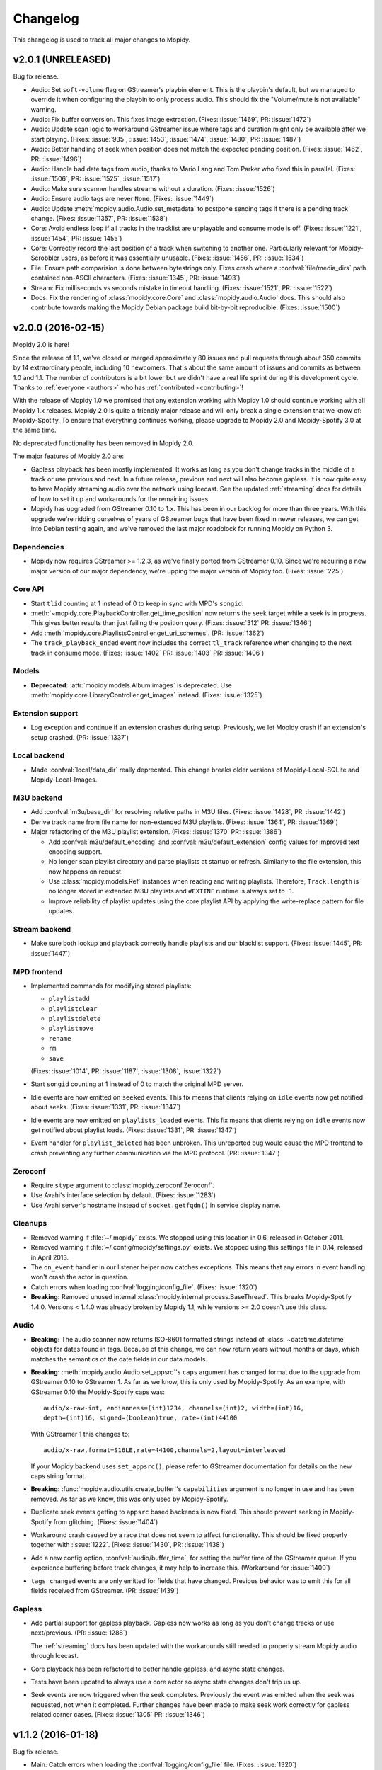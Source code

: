 *********
Changelog
*********

This changelog is used to track all major changes to Mopidy.


v2.0.1 (UNRELEASED)
===================

Bug fix release.

- Audio: Set ``soft-volume`` flag on GStreamer's playbin element. This is the
  playbin's default, but we managed to override it when configuring the playbin
  to only process audio. This should fix the "Volume/mute is not available"
  warning.

- Audio: Fix buffer conversion. This fixes image extraction.
  (Fixes: :issue:`1469`, PR: :issue:`1472`)

- Audio: Update scan logic to workaround GStreamer issue where tags and
  duration might only be available after we start playing.
  (Fixes: :issue:`935`, :issue:`1453`, :issue:`1474`, :issue:`1480`, PR:
  :issue:`1487`)

- Audio: Better handling of seek when position does not match the expected
  pending position. (Fixes: :issue:`1462`, PR: :issue:`1496`)

- Audio: Handle bad date tags from audio, thanks to Mario Lang and Tom Parker
  who fixed this in parallel. (Fixes: :issue:`1506`, PR: :issue:`1525`,
  :issue:`1517`)

- Audio: Make sure scanner handles streams without a duration.
  (Fixes: :issue:`1526`)

- Audio: Ensure audio tags are never ``None``. (Fixes: :issue:`1449`)

- Audio: Update :meth:`mopidy.audio.Audio.set_metadata` to postpone sending
  tags if there is a pending track change. (Fixes: :issue:`1357`, PR:
  :issue:`1538`)

- Core: Avoid endless loop if all tracks in the tracklist are unplayable and
  consume mode is off. (Fixes: :issue:`1221`, :issue:`1454`, PR: :issue:`1455`)

- Core: Correctly record the last position of a track when switching to another
  one. Particularly relevant for Mopidy-Scrobbler users, as before it was
  essentially unusable. (Fixes: :issue:`1456`, PR: :issue:`1534`)

- File: Ensure path comparision is done between bytestrings only. Fixes crash
  where a :confval:`file/media_dirs` path contained non-ASCII characters.
  (Fixes: :issue:`1345`, PR: :issue:`1493`)

- Stream: Fix milliseconds vs seconds mistake in timeout handling.
  (Fixes: :issue:`1521`, PR: :issue:`1522`)

- Docs: Fix the rendering of :class:`mopidy.core.Core` and
  :class:`mopidy.audio.Audio` docs. This should also contribute towards making
  the Mopidy Debian package build bit-by-bit reproducible. (Fixes:
  :issue:`1500`)


v2.0.0 (2016-02-15)
===================

Mopidy 2.0 is here!

Since the release of 1.1, we've closed or merged approximately 80 issues and
pull requests through about 350 commits by 14 extraordinary people, including
10 newcomers. That's about the same amount of issues and commits as between 1.0
and 1.1. The number of contributors is a bit lower but we didn't have a real
life sprint during this development cycle. Thanks to :ref:`everyone <authors>`
who has :ref:`contributed <contributing>`!

With the release of Mopidy 1.0 we promised that any extension working with
Mopidy 1.0 should continue working with all Mopidy 1.x releases. Mopidy 2.0 is
quite a friendly major release and will only break a single extension that we
know of: Mopidy-Spotify. To ensure that everything continues working, please
upgrade to Mopidy 2.0 and Mopidy-Spotify 3.0 at the same time.

No deprecated functionality has been removed in Mopidy 2.0.

The major features of Mopidy 2.0 are:

- Gapless playback has been mostly implemented. It works as long as you don't
  change tracks in the middle of a track or use previous and next. In a future
  release, previous and next will also become gapless. It is now quite easy to
  have Mopidy streaming audio over the network using Icecast. See the updated
  :ref:`streaming` docs for details of how to set it up and workarounds for the
  remaining issues.

- Mopidy has upgraded from GStreamer 0.10 to 1.x. This has been in our backlog
  for more than three years. With this upgrade we're ridding ourselves of
  years of GStreamer bugs that have been fixed in newer releases, we can get
  into Debian testing again, and we've removed the last major roadblock for
  running Mopidy on Python 3.

Dependencies
------------

- Mopidy now requires GStreamer >= 1.2.3, as we've finally ported from
  GStreamer 0.10. Since we're requiring a new major version of our major
  dependency, we're upping the major version of Mopidy too. (Fixes:
  :issue:`225`)

Core API
--------

- Start ``tlid`` counting at 1 instead of 0 to keep in sync with MPD's
  ``songid``.

- :meth:`~mopidy.core.PlaybackController.get_time_position` now returns the
  seek target while a seek is in progress.  This gives better results than just
  failing the position query. (Fixes: :issue:`312` PR: :issue:`1346`)

- Add :meth:`mopidy.core.PlaylistsController.get_uri_schemes`. (PR:
  :issue:`1362`)

- The ``track_playback_ended`` event now includes the correct ``tl_track``
  reference when changing to the next track in consume mode. (Fixes:
  :issue:`1402` PR: :issue:`1403` PR: :issue:`1406`)

Models
------

- **Deprecated:** :attr:`mopidy.models.Album.images` is deprecated. Use
  :meth:`mopidy.core.LibraryController.get_images` instead. (Fixes:
  :issue:`1325`)

Extension support
-----------------

- Log exception and continue if an extension crashes during setup. Previously,
  we let Mopidy crash if an extension's setup crashed. (PR: :issue:`1337`)

Local backend
-------------

- Made :confval:`local/data_dir` really deprecated. This change breaks older
  versions of Mopidy-Local-SQLite and Mopidy-Local-Images.

M3U backend
-----------

- Add :confval:`m3u/base_dir` for resolving relative paths in M3U
  files. (Fixes: :issue:`1428`, PR: :issue:`1442`)

- Derive track name from file name for non-extended M3U
  playlists. (Fixes: :issue:`1364`, PR: :issue:`1369`)

- Major refactoring of the M3U playlist extension. (Fixes:
  :issue:`1370` PR: :issue:`1386`)

  - Add :confval:`m3u/default_encoding` and :confval:`m3u/default_extension`
    config values for improved text encoding support.

  - No longer scan playlist directory and parse playlists at startup or refresh.
    Similarly to the file extension, this now happens on request.

  - Use :class:`mopidy.models.Ref` instances when reading and writing
    playlists. Therefore, ``Track.length`` is no longer stored in
    extended M3U playlists and ``#EXTINF`` runtime is always set to
    -1.

  - Improve reliability of playlist updates using the core playlist API by
    applying the write-replace pattern for file updates.

Stream backend
--------------

- Make sure both lookup and playback correctly handle playlists and our
  blacklist support. (Fixes: :issue:`1445`, PR: :issue:`1447`)

MPD frontend
------------

- Implemented commands for modifying stored playlists:

  - ``playlistadd``
  - ``playlistclear``
  - ``playlistdelete``
  - ``playlistmove``
  - ``rename``
  - ``rm``
  - ``save``

  (Fixes: :issue:`1014`, PR: :issue:`1187`, :issue:`1308`, :issue:`1322`)

- Start ``songid`` counting at 1 instead of 0 to match the original MPD server.

- Idle events are now emitted on ``seeked`` events. This fix means that
  clients relying on ``idle`` events now get notified about seeks.
  (Fixes: :issue:`1331`, PR: :issue:`1347`)

- Idle events are now emitted on ``playlists_loaded`` events. This fix means
  that clients relying on ``idle`` events now get notified about playlist loads.
  (Fixes: :issue:`1331`, PR: :issue:`1347`)

- Event handler for ``playlist_deleted`` has been unbroken. This unreported bug
  would cause the MPD frontend to crash preventing any further communication
  via the MPD protocol. (PR: :issue:`1347`)

Zeroconf
--------

- Require ``stype`` argument to :class:`mopidy.zeroconf.Zeroconf`.

- Use Avahi's interface selection by default. (Fixes: :issue:`1283`)

- Use Avahi server's hostname instead of ``socket.getfqdn()`` in service
  display name.

Cleanups
--------

- Removed warning if :file:`~/.mopidy` exists. We stopped using this location
  in 0.6, released in October 2011.

- Removed warning if :file:`~/.config/mopidy/settings.py` exists. We stopped
  using this settings file in 0.14, released in April 2013.

- The ``on_event`` handler in our listener helper now catches exceptions. This
  means that any errors in event handling won't crash the actor in question.

- Catch errors when loading :confval:`logging/config_file`.
  (Fixes: :issue:`1320`)

- **Breaking:** Removed unused internal
  :class:`mopidy.internal.process.BaseThread`. This breaks Mopidy-Spotify
  1.4.0. Versions < 1.4.0 was already broken by Mopidy 1.1, while versions >=
  2.0 doesn't use this class.

Audio
-----

- **Breaking:** The audio scanner now returns ISO-8601 formatted strings
  instead of :class:`~datetime.datetime` objects for dates found in tags.
  Because of this change, we can now return years without months or days, which
  matches the semantics of the date fields in our data models.

- **Breaking:** :meth:`mopidy.audio.Audio.set_appsrc`'s ``caps`` argument has
  changed format due to the upgrade from GStreamer 0.10 to GStreamer 1. As
  far as we know, this is only used by Mopidy-Spotify. As an example, with
  GStreamer 0.10 the Mopidy-Spotify caps was::

      audio/x-raw-int, endianness=(int)1234, channels=(int)2, width=(int)16,
      depth=(int)16, signed=(boolean)true, rate=(int)44100

  With GStreamer 1 this changes to::

      audio/x-raw,format=S16LE,rate=44100,channels=2,layout=interleaved

  If your Mopidy backend uses ``set_appsrc()``, please refer to GStreamer
  documentation for details on the new caps string format.

- **Breaking:** :func:`mopidy.audio.utils.create_buffer`'s ``capabilities``
  argument is no longer in use and has been removed. As far as we know, this
  was only used by Mopidy-Spotify.

- Duplicate seek events getting to ``appsrc`` based backends is now fixed. This
  should prevent seeking in Mopidy-Spotify from glitching. (Fixes:
  :issue:`1404`)

- Workaround crash caused by a race that does not seem to affect functionality.
  This should be fixed properly together with :issue:`1222`. (Fixes:
  :issue:`1430`, PR: :issue:`1438`)

- Add a new config option, :confval:`audio/buffer_time`, for setting the buffer
  time of the GStreamer queue. If you experience buffering before track
  changes, it may help to increase this. (Workaround for :issue:`1409`)

- ``tags_changed`` events are only emitted for fields that have changed.
  Previous behavior was to emit this for all fields received from GStreamer.
  (PR: :issue:`1439`)

Gapless
-------

- Add partial support for gapless playback. Gapless now works as long as you
  don't change tracks or use next/previous. (PR: :issue:`1288`)

  The :ref:`streaming` docs has been updated with the workarounds still needed
  to properly stream Mopidy audio through Icecast.

- Core playback has been refactored to better handle gapless, and async state
  changes.

- Tests have been updated to always use a core actor so async state changes
  don't trip us up.

- Seek events are now triggered when the seek completes. Previously the event
  was emitted when the seek was requested, not when it completed. Further
  changes have been made to make seek work correctly for gapless related corner
  cases. (Fixes: :issue:`1305` PR: :issue:`1346`)


v1.1.2 (2016-01-18)
===================

Bug fix release.

- Main: Catch errors when loading the :confval:`logging/config_file` file.
  (Fixes: :issue:`1320`)

- Core: If changing to another track while the player is paused, the new track
  would not be added to the history or marked as currently playing. (Fixes:
  :issue:`1352`, PR: :issue:`1356`)

- Core: Skips over unplayable tracks if the user attempts to change tracks
  while paused, like we already did if in playing state. (Fixes :issue:`1378`,
  PR: :issue:`1379`)

- Core: Make :meth:`~mopidy.core.LibraryController.lookup` ignore tracks with
  empty URIs. (Partly fixes: :issue:`1340`, PR: :issue:`1381`)

- Core: Fix crash if backends emits events with wrong names or arguments.
  (Fixes: :issue:`1383`)

- Stream: If an URI is considered playable, don't consider it as a candidate
  for playlist parsing. Just looking at MIME type prefixes isn't enough, as for
  example Ogg Vorbis has the MIME type ``application/ogg``. (Fixes:
  :issue:`1299`)

- Local: If the scan or clear commands are used on a library that does not
  exist, exit with an error. (Fixes: :issue:`1298`)

- MPD: Notify idling clients when a seek is performed. (Fixes: :issue:`1331`)

- MPD: Don't return tracks with empty URIs. (Partly fixes: :issue:`1340`, PR:
  :issue:`1343`)

- MPD: Add ``volume`` command that was reintroduced, though still as a
  deprecated command, in MPD 0.18 and is in use by some clients like mpc.
  (Fixes: :issue:`1393`, PR: :issue:`1397`)

- Proxy: Handle case where :confval:`proxy/port` is either missing from config
  or set to an empty string. (PR: :issue:`1371`)


v1.1.1 (2015-09-14)
===================

Bug fix release.

- Dependencies: Specify that we need Requests >= 2.0, not just any version.
  This ensures that we fail earlier if Mopidy is used with a too old Requests.

- Core: Make :meth:`mopidy.core.LibraryController.refresh` work for all
  backends with a library provider. Previously, it wrongly worked for all
  backends with a playlists provider. (Fixes: :issue:`1257`)

- Core: Respect :confval:`core/cache_dir` and :confval:`core/data_dir` config
  values added in 1.1.0 when creating the dirs Mopidy need to store data. This
  should not change the behavior for desktop users running Mopidy. When running
  Mopidy as a system service installed from a package which sets the core dir
  configs properly (e.g. Debian and Arch packages), this fix avoids the
  creation of a couple of directories that should not be used, typically
  :file:`/var/lib/mopidy/.local` and :file:`/var/lib/mopidy/.cache`. (Fixes:
  :issue:`1259`, PR: :issue:`1266`)

- Core: Fix error in :meth:`~mopidy.core.TracklistController.get_eot_tlid`
  docstring. (Fixes: :issue:`1269`)

- Audio: Add ``timeout`` parameter to :meth:`~mopidy.audio.scan.Scanner.scan`.
  (Part of: :issue:`1250`, PR: :issue:`1281`)

- Extension support: Make :meth:`~mopidy.ext.Extension.get_cache_dir`,
  :meth:`~mopidy.ext.Extension.get_config_dir`, and
  :meth:`~mopidy.ext.Extension.get_data_dir` class methods, so they can be used
  without creating an instance of the :class:`~mopidy.ext.Extension` class.
  (Fixes: :issue:`1275`)

- Local: Deprecate :confval:`local/data_dir` and respect
  :confval:`core/data_dir` instead. This does not change the defaults for
  desktop users, only system services installed from packages that properly set
  :confval:`core/data_dir`, like the Debian and Arch packages. (Fixes:
  :issue:`1259`, PR: :issue:`1266`)

- Local: Change default value of :confval:`local/scan_flush_threshold` from
  1000 to 100 to shorten the time Mopidy-Local-SQLite blocks incoming requests
  while scanning the local library.

- M3U: Changed default for the :confval:`m3u/playlists_dir` from
  ``$XDG_DATA_DIR/mopidy/m3u`` to unset, which now means the extension's data
  dir. This does not change the defaults for desktop users, only system
  services installed from packages that properly set :confval:`core/data_dir`,
  like the Debian and Arch pakages. (Fixes: :issue:`1259`, PR: :issue:`1266`)

- Stream: Expand nested playlists to find the stream URI. This used to work,
  but regressed in 1.1.0 with the extraction of stream playlist parsing from
  GStreamer to being handled by the Mopidy-Stream backend. (Fixes:
  :issue:`1250`, PR: :issue:`1281`)

- Stream: If "file" is present in the :confval:`stream/protocols` config value
  and the :ref:`ext-file` extension is enabled, we exited with an error because
  two extensions claimed the same URI scheme. We now log a warning recommending
  to remove "file" from the :confval:`stream/protocols` config, and then
  proceed startup. (Fixes: :issue:`1248`, PR: :issue:`1254`)

- Stream: Fix bug in new playlist parser. A non-ASCII char in an urilist
  comment would cause a crash while parsing due to comparision of a non-ASCII
  bytestring with a Unicode string. (Fixes: :issue:`1265`)

- File: Adjust log levels when failing to expand ``$XDG_MUSIC_DIR`` into a real
  path. This usually happens when running Mopidy as a system service, and thus
  with a limited set of environment variables. (Fixes: :issue:`1249`, PR:
  :issue:`1255`)

- File: When browsing files, we no longer scan the files to check if they're
  playable. This makes browsing of the file hierarchy instant for HTTP clients,
  which do no scanning of the files' metadata, and a bit faster for MPD
  clients, which no longer scan the files twice. (Fixes: :issue:`1260`, PR:
  :issue:`1261`)

- File: Allow looking up metadata about any ``file://`` URI, just like we did
  in Mopidy 1.0.x, where Mopidy-Stream handled ``file://`` URIs. In Mopidy
  1.1.0, Mopidy-File did not allow one to lookup files outside the directories
  listed in :confval:`file/media_dir`. This broke Mopidy-Local-SQLite when the
  :confval:`local/media_dir` directory was not within one of the
  :confval:`file/media_dirs` directories. For browsing of files, we still limit
  access to files inside the :confval:`file/media_dir` directories. For lookup,
  you can now read metadata for any file you know the path of. (Fixes:
  :issue:`1268`, PR: :issue:`1273`)

- Audio: Fix timeout handling in scanner. This regression caused timeouts to
  expire before it should, causing scans to fail.

- Audio: Update scanner to emit MIME type instead of an error when missing a
  plugin.


v1.1.0 (2015-08-09)
===================

Mopidy 1.1 is here!

Since the release of 1.0, we've closed or merged approximately 65 issues and
pull requests through about 400 commits by a record high 20 extraordinary
people, including 14 newcomers. That's less issues and commits than in the 1.0
release, but even more contributors, and a doubling of the number of newcomers.
Thanks to :ref:`everyone <authors>` who has :ref:`contributed <contributing>`,
especially those that joined the sprint at EuroPython 2015 in Bilbao, Spain a
couple of weeks ago!

As we promised with the release of Mopidy 1.0, any extension working with
Mopidy 1.0 should continue working with all Mopidy 1.x releases. However, this
release brings a lot stronger enforcement of our documented APIs. If an
extension doesn't use the APIs properly, it may no longer work. The advantage
of this change is that Mopidy is now more robust against errors in extensions,
and also provides vastly better error messages when extensions misbehave. This
should make it easier to create quality extensions.

The major features of Mopidy 1.1 are:

- Validation of the arguments to all core API methods, as well as all responses
  from backends and all data model attributes.

- New bundled backend, Mopidy-File. It is similar to Mopidy-Local, but allows
  you to browse and play music from local disk without running a scan to index
  the music first. The drawback is that it doesn't support searching.

- The Mopidy-MPD server should now be up to date with the 0.19 version of the
  MPD protocol.

Dependencies
------------

- Mopidy now requires Requests.

- Heads up: Porting from GStreamer 0.10 to 1.x and support for running Mopidy
  with Python 3.4+ is not far off on our roadmap.

Core API
--------

- **Deprecated:** Calling the following methods with ``kwargs`` is being
  deprecated. (PR: :issue:`1090`)

  - :meth:`mopidy.core.LibraryController.search`
  - :meth:`mopidy.core.PlaylistsController.filter`
  - :meth:`mopidy.core.TracklistController.filter`
  - :meth:`mopidy.core.TracklistController.remove`

- Updated core controllers to handle backend exceptions in all calls that rely
  on multiple backends. (Issue: :issue:`667`)

- Update core methods to do strict input checking. (Fixes: :issue:`700`)

- Add ``tlid`` alternatives to methods that take ``tl_track`` and also add
  ``get_{eot,next,previous}_tlid`` methods as light weight alternatives to the
  ``tl_track`` versions of the calls. (Fixes: :issue:`1131`, PR: :issue:`1136`,
  :issue:`1140`)

- Add :meth:`mopidy.core.PlaybackController.get_current_tlid`.
  (Part of: :issue:`1137`)

- Update core to handle backend crashes and bad data. (Fixes: :issue:`1161`)

- Add :confval:`core/max_tracklist_length` config and limitation. (Fixes:
  :issue:`997` PR: :issue:`1225`)

- Added ``playlist_deleted`` event. (Fixes: :issue:`996`)

Models
------

- Added type checks and other sanity checks to model construction and
  serialization. (Fixes: :issue:`865`)

- Memory usage for models has been greatly improved. We now have a lower
  overhead per instance by using slots, interned identifiers and automatically
  reuse instances. For the test data set this was developed against, a library
  of ~14.000 tracks, went from needing ~75MB to ~17MB. (Fixes: :issue:`348`)

- Added :attr:`mopidy.models.Artist.sortname` field that is mapped to
  ``musicbrainz-sortname`` tag. (Fixes: :issue:`940`)

Configuration
-------------

- Add new configurations to set base directories to be used by Mopidy and
  Mopidy extensions: :confval:`core/cache_dir`, :confval:`core/config_dir`, and
  :confval:`core/data_dir`. (Fixes: :issue:`843`, PR: :issue:`1232`)

Extension support
-----------------

- Add new methods to :class:`~mopidy.ext.Extension` class for getting cache,
  config and data directories specific to your extension:

  - :meth:`mopidy.ext.Extension.get_cache_dir`
  - :meth:`mopidy.ext.Extension.get_config_dir`
  - :meth:`mopidy.ext.Extension.get_data_dir`

  Extensions should use these methods so that the correct directories are used
  both when Mopidy is run by a regular user and when run as a system service.
  (Fixes: :issue:`843`, PR: :issue:`1232`)

- Add :func:`mopidy.httpclient.format_proxy` and
  :func:`mopidy.httpclient.format_user_agent`. (Part of: :issue:`1156`)

- It is now possible to import :mod:`mopidy.backends` without having GObject or
  GStreamer installed. In other words, a lot of backend extensions should now
  be able to run tests in a virtualenv with global site-packages disabled. This
  removes a lot of potential error sources. (Fixes: :issue:`1068`, PR:
  :issue:`1115`)

Local backend
-------------

- Filter out :class:`None` from
  :meth:`~mopidy.backend.LibraryProvider.get_distinct` results. All returned
  results should be strings. (Fixes: :issue:`1202`)

Stream backend
--------------

- Move stream playlist parsing from GStreamer to the stream backend. (Fixes:
  :issue:`671`)

File backend
------------

The :ref:`Mopidy-File <ext-file>` backend is a new bundled backend. It is
similar to Mopidy-Local since it works with local files, but it differs in a
few key ways:

- Mopidy-File lets you browse your media files by their file hierarchy.

- It supports multiple media directories, all exposed under the "Files"
  directory when you browse your library with e.g. an MPD client.

- There is no index of the media files, like the JSON or SQLite files used by
  Mopidy-Local. Thus no need to scan the music collection before starting
  Mopidy. Everything is read from the file system when needed and changes to
  the file system is thus immediately visible in Mopidy clients.

- Because there is no index, there is no support for search.

Our long term plan is to keep this very simple file backend in Mopidy, as it
has a well defined and limited scope, while splitting the more feature rich
Mopidy-Local extension out to an independent project. (Fixes: :issue:`1004`,
PR: :issue:`1207`)

M3U backend
-----------

- Support loading UTF-8 encoded M3U files with the ``.m3u8`` file extension.
  (PR: :issue:`1193`)

MPD frontend
------------

- The MPD command ``count`` now ignores tracks with no length, which would
  previously cause a :exc:`TypeError`. (PR: :issue:`1192`)

- Concatenate multiple artists, composers and performers using the "A;B" format
  instead of "A, B". This is a part of updating our protocol implementation to
  match MPD 0.19. (PR: :issue:`1213`)

- Add "not implemented" skeletons of new commands in the MPD protocol version
  0.19:

  - Current playlist:

    - ``rangeid``
    - ``addtagid``
    - ``cleartagid``

  - Mounts and neighbors:

    - ``mount``
    - ``unmount``
    - ``listmounts``
    - ``listneighbors``

  - Music DB:

    - ``listfiles``

- Track data now include the ``Last-Modified`` field if set on the track model.
  (Fixes: :issue:`1218`, PR: :issue:`1219`)

- Implement ``tagtypes`` MPD command. (PR: :issue:`1235`)

- Exclude empty tags fields from metadata output. (Fixes: :issue:`1045`, PR:
  :issue:`1235`)

- Implement protocol extensions to output Album URIs and Album Images when
  outputting track data to clients. (PR: :issue:`1230`)

- The MPD commands ``lsinfo`` and ``listplaylists`` are now implemented using
  the :meth:`~mopidy.core.PlaylistsController.as_list` method, which retrieves
  a lot less data and is thus much faster than the deprecated
  :meth:`~mopidy.core.PlaylistsController.get_playlists`. The drawback is that
  the ``Last-Modified`` timestamp is not available through this method, and the
  timestamps in the MPD command responses are now always set to the current
  time.

Internal changes
----------------

- Tests have been cleaned up to stop using deprecated APIs where feasible.
  (Partial fix: :issue:`1083`, PR: :issue:`1090`)


v1.0.8 (2015-07-22)
===================

Bug fix release.

- Fix reversal of ``Title`` and ``Name`` in MPD protocol (Fixes: :issue:`1212`
  PR: :issue:`1214`)

- Fix crash if an M3U file in the :confval:`m3u/playlist_dir` directory has a
  file name not decodable with the current file system encoding. (Fixes:
  :issue:`1209`)


v1.0.7 (2015-06-26)
===================

Bug fix release.

- Fix error in the MPD command ``list title ...``. The error was introduced in
  v1.0.6.


v1.0.6 (2015-06-25)
===================

Bug fix release.

- Core/MPD/Local: Add support for ``title`` in
  :meth:`mopidy.core.LibraryController.get_distinct`. (Fixes: :issue:`1181`,
  PR: :issue:`1183`)

- Core: Make sure track changes make it to audio while paused.
  (Fixes: :issue:`1177`, PR: :issue:`1185`)


v1.0.5 (2015-05-19)
===================

Bug fix release.

- Core: Add workaround for playlist providers that do not support
  creating playlists.  (Fixes: :issue:`1162`, PR :issue:`1165`)

- M3U: Fix encoding error when saving playlists with non-ASCII track
  titles. (Fixes: :issue:`1175`, PR :issue:`1176`)


v1.0.4 (2015-04-30)
===================

Bug fix release.

- Audio: Since all previous attempts at tweaking the queuing for :issue:`1097`
  seems to break things in subtle ways for different users. We are giving up
  on tweaking the defaults and just going to live with a bit more lag on
  software volume changes. (Fixes: :issue:`1147`)


v1.0.3 (2015-04-28)
===================

Bug fix release.

- HTTP: Another follow-up to the Tornado <3.0 fixing. Since the tests aren't
  run for Tornado 2.3 we didn't catch that our previous fix wasn't sufficient.
  (Fixes: :issue:`1153`, PR: :issue:`1154`)

- Audio: Follow-up fix for :issue:`1097` still exhibits issues for certain
  setups. We are giving this get an other go by setting the buffer size to
  maximum 100ms instead of a fixed number of buffers. (Addresses: :issue:`1147`,
  PR: :issue:`1154`)


v1.0.2 (2015-04-27)
===================

Bug fix release.

- HTTP: Make event broadcasts work with Tornado 2.3 again. The threading fix
  in v1.0.1 broke this.

- Audio: Fix for :issue:`1097` tuned down the buffer size in the queue. Turns
  out this can cause distortions in certain cases. Give this an other go with
  a more generous buffer size. (Addresses: :issue:`1147`, PR: :issue:`1152`)

- Audio: Make sure mute events get emitted by software mixer.
  (Fixes: :issue:`1146`, PR: :issue:`1152`)


v1.0.1 (2015-04-23)
===================

Bug fix release.

- Core: Make the new history controller available for use. (Fixes: :js:`6`)

- Audio: Software volume control has been reworked to greatly reduce the delay
  between changing the volume and the change taking effect. (Fixes:
  :issue:`1097`, PR: :issue:`1101`)

- Audio: As a side effect of the previous bug fix, software volume is no longer
  tied to the PulseAudio application volume when using ``pulsesink``. This
  behavior was confusing for many users and doesn't work well with the plans
  for multiple outputs.

- Audio: Update scanner to decode all media it finds. This should fix cases
  where the scanner hangs on non-audio files like video. The scanner will now
  also let us know if we found any decodeable audio. (Fixes: :issue:`726`, PR:
  issue:`1124`)

- HTTP: Fix threading bug that would cause duplicate delivery of WS messages.
  (PR: :issue:`1127`)

- MPD: Fix case where a playlist that is present in both browse and as a listed
  playlist breaks the MPD frontend protocol output. (Fixes :issue:`1120`, PR:
  :issue:`1142`)


v1.0.0 (2015-03-25)
===================

Three months after our fifth anniversary, Mopidy 1.0 is finally here!

Since the release of 0.19, we've closed or merged approximately 140 issues and
pull requests through more than 600 commits by a record high 19 extraordinary
people, including seven newcomers. Thanks to :ref:`everyone <authors>` who has
:ref:`contributed <contributing>`!

For the longest time, the focus of Mopidy 1.0 was to be another incremental
improvement, to be numbered 0.20. The result is still very much an incremental
improvement, with lots of small and larger improvements across Mopidy's
functionality.

The major features of Mopidy 1.0 are:

- :ref:`Semantic Versioning <versioning>`. We promise to not break APIs before
  Mopidy 2.0. A Mopidy extension working with Mopidy 1.0 should continue to
  work with all Mopidy 1.x releases.

- Preparation work to ease migration to a cleaned up and leaner core API in
  Mopidy 2.0, and to give us some of the benefits of the cleaned up core API
  right away.

- Preparation work to enable gapless playback in an upcoming 1.x release.

Dependencies
------------

Since the previous release there are no changes to Mopidy's dependencies.
However, porting from GStreamer 0.10 to 1.x and support for running Mopidy with
Python 3.4+ is not far off on our roadmap.

Core API
--------

In the API used by all frontends and web extensions there is lots of methods
and arguments that are now deprecated in preparation for the next major
release. With the exception of some internals that leaked out in the playback
controller, no core APIs have been removed in this release. In other words,
most clients should continue to work unchanged when upgrading to Mopidy 1.0.
Though, it is strongly encouraged to review any use of the deprecated parts of
the API as those parts will be removed in Mopidy 2.0.

- **Deprecated:** Deprecate all Python properties in the core API. The
  previously undocumented getter and setter methods are now the official API.
  This aligns the Python API with the WebSocket/JavaScript API. Python
  frontends needs to be updated. WebSocket/JavaScript API users are not
  affected. (Fixes: :issue:`952`)

- Add :class:`mopidy.core.HistoryController` which keeps track of what tracks
  have been played. (Fixes: :issue:`423`, :issue:`1056`, PR: :issue:`803`,
  :issue:`1063`)

- Add :class:`mopidy.core.MixerController` which keeps track of volume and
  mute. (Fixes: :issue:`962`)

Core library controller
~~~~~~~~~~~~~~~~~~~~~~~

- **Deprecated:** :meth:`mopidy.core.LibraryController.find_exact`. Use
  :meth:`mopidy.core.LibraryController.search` with the ``exact`` keyword
  argument set to :class:`True`.

- **Deprecated:** The ``uri`` argument to
  :meth:`mopidy.core.LibraryController.lookup`. Use new ``uris`` keyword
  argument instead.

- Add ``exact`` keyword argument to
  :meth:`mopidy.core.LibraryController.search`.

- Add ``uris`` keyword argument to :meth:`mopidy.core.LibraryController.lookup`
  which allows for simpler lookup of multiple URIs. (Fixes: :issue:`1008`, PR:
  :issue:`1047`)

- Updated :meth:`mopidy.core.LibraryController.search` and
  :meth:`mopidy.core.LibraryController.find_exact` to normalize and warn about
  malformed queries from clients. (Fixes: :issue:`1067`, PR: :issue:`1073`)

- Add :meth:`mopidy.core.LibraryController.get_distinct` for getting unique
  values for a given field. (Fixes: :issue:`913`, PR: :issue:`1022`)

- Add :meth:`mopidy.core.LibraryController.get_images` for looking up images
  for any URI that is known to the backends. (Fixes :issue:`973`, PR:
  :issue:`981`, :issue:`992` and :issue:`1013`)

Core playlist controller
~~~~~~~~~~~~~~~~~~~~~~~~

- **Deprecated:** :meth:`mopidy.core.PlaylistsController.get_playlists`. Use
  :meth:`~mopidy.core.PlaylistsController.as_list` and
  :meth:`~mopidy.core.PlaylistsController.get_items` instead. (Fixes:
  :issue:`1057`, PR: :issue:`1075`)

- **Deprecated:** :meth:`mopidy.core.PlaylistsController.filter`. Use
  :meth:`~mopidy.core.PlaylistsController.as_list` and filter yourself.

- Add :meth:`mopidy.core.PlaylistsController.as_list`. (Fixes: :issue:`1057`,
  PR: :issue:`1075`)

- Add :meth:`mopidy.core.PlaylistsController.get_items`. (Fixes: :issue:`1057`,
  PR: :issue:`1075`)

Core tracklist controller
~~~~~~~~~~~~~~~~~~~~~~~~~

- **Removed:** The following methods were documented as internal. They are now
  fully private and unavailable outside the core actor. (Fixes: :issue:`1058`,
  PR: :issue:`1062`)

  - :meth:`mopidy.core.TracklistController.mark_played`
  - :meth:`mopidy.core.TracklistController.mark_playing`
  - :meth:`mopidy.core.TracklistController.mark_unplayable`

- Add ``uris`` argument to :meth:`mopidy.core.TracklistController.add` which
  allows for simpler addition of multiple URIs to the tracklist. (Fixes:
  :issue:`1060`, PR: :issue:`1065`)

Core playback controller
~~~~~~~~~~~~~~~~~~~~~~~~

- **Removed:** Remove several internal parts that were leaking into the public
  API and was never intended to be used externally. (Fixes: :issue:`1070`, PR:
  :issue:`1076`)

  - :meth:`mopidy.core.PlaybackController.change_track` is now internal.

  - Removed ``on_error_step`` keyword argument from
    :meth:`mopidy.core.PlaybackController.play`

  - Removed ``clear_current_track`` keyword argument to
    :meth:`mopidy.core.PlaybackController.stop`.

  - Made the following event triggers internal:

    - :meth:`mopidy.core.PlaybackController.on_end_of_track`
    - :meth:`mopidy.core.PlaybackController.on_stream_changed`
    - :meth:`mopidy.core.PlaybackController.on_tracklist_changed`

  - :meth:`mopidy.core.PlaybackController.set_current_tl_track` is now
    internal.

- **Deprecated:** The old methods on :class:`mopidy.core.PlaybackController`
  for volume and mute management have been deprecated. Use
  :class:`mopidy.core.MixerController` instead. (Fixes: :issue:`962`)

- When seeking while paused, we no longer change to playing. (Fixes:
  :issue:`939`, PR: :issue:`1018`)

- Changed :meth:`mopidy.core.PlaybackController.play` to take the return value
  from :meth:`mopidy.backend.PlaybackProvider.change_track` into account when
  determining the success of the :meth:`~mopidy.core.PlaybackController.play`
  call. (PR: :issue:`1071`)

- Add :meth:`mopidy.core.Listener.stream_title_changed` and
  :meth:`mopidy.core.PlaybackController.get_stream_title` for letting clients
  know about the current title in streams. (PR: :issue:`938`, :issue:`1030`)

Backend API
-----------

In the API implemented by all backends there have been way fewer but somewhat
more drastic changes with some methods removed and new ones being required for
certain functionality to continue working. Most backends were already updated to
be compatible with Mopidy 1.0 before the release. New versions of the backends
will be released shortly after Mopidy itself.

Backend library providers
~~~~~~~~~~~~~~~~~~~~~~~~~

- **Removed:** Remove :meth:`mopidy.backend.LibraryProvider.find_exact`.

- Add an ``exact`` keyword argument to
  :meth:`mopidy.backend.LibraryProvider.search` to replace the old
  :meth:`~mopidy.backend.LibraryProvider.find_exact` method.

Backend playlist providers
~~~~~~~~~~~~~~~~~~~~~~~~~~

- **Removed:** Remove default implementation of
  :attr:`mopidy.backend.PlaylistsProvider.playlists`. This is potentially
  backwards incompatible. (PR: :issue:`1046`)

- Changed the API for :class:`mopidy.backend.PlaylistsProvider`. Note that this
  change is **not** backwards compatible. These changes are important to reduce
  the Mopidy startup time. (Fixes: :issue:`1057`, PR: :issue:`1075`)

  - Add :meth:`mopidy.backend.PlaylistsProvider.as_list`.

  - Add :meth:`mopidy.backend.PlaylistsProvider.get_items`.

  - Remove :attr:`mopidy.backend.PlaylistsProvider.playlists` property.

Backend playback providers
~~~~~~~~~~~~~~~~~~~~~~~~~~

- Changed the API for :class:`mopidy.backend.PlaybackProvider`. Note that this
  change is **not** backwards compatible for certain backends. These changes
  are crucial to adding gapless in one of the upcoming releases.
  (Fixes: :issue:`1052`, PR: :issue:`1064`)

  - :meth:`mopidy.backend.PlaybackProvider.translate_uri` has been added. It is
    strongly recommended that all backends migrate to using this API for
    translating "Mopidy URIs" to real ones for playback.

  - The semantics and signature of :meth:`mopidy.backend.PlaybackProvider.play`
    has changed. The method is now only used to set the playback state to
    playing, and no longer takes a track.

    Backends must migrate to
    :meth:`mopidy.backend.PlaybackProvider.translate_uri` or
    :meth:`mopidy.backend.PlaybackProvider.change_track` to continue working.

  - :meth:`mopidy.backend.PlaybackProvider.prepare_change` has been added.

Models
------

- Add :class:`mopidy.models.Image` model to be returned by
  :meth:`mopidy.core.LibraryController.get_images`. (Part of :issue:`973`)

- Change the semantics of :attr:`mopidy.models.Track.last_modified` to be
  milliseconds instead of seconds since Unix epoch, or a simple counter,
  depending on the source of the track. This makes it match the semantics of
  :attr:`mopidy.models.Playlist.last_modified`. (Fixes: :issue:`678`, PR:
  :issue:`1036`)

Commands
--------

- Make the ``mopidy`` command print a friendly error message if the
  :mod:`gobject` Python module cannot be imported. (Fixes: :issue:`836`)

- Add support for repeating the :option:`-v <mopidy -v>` argument four times
  to set the log level for all loggers to the lowest possible value, including
  log records at levels lower than ``DEBUG`` too.

- Add path to the current ``mopidy`` executable to the output of ``mopidy
  deps``. This make it easier to see that a user is using pip-installed Mopidy
  instead of APT-installed Mopidy without asking for ``which mopidy`` output.

Configuration
-------------

- Add support for the log level value ``all`` to the loglevels configurations.
  This can be used to show absolutely all log records, including those at
  custom levels below ``DEBUG``.

- Add debug logging of unknown sections. (Fixes: :issue:`694`, PR: :issue:`1002`)

Logging
-------

- Add custom log level ``TRACE`` (numerical level 5), which can be used by
  Mopidy and extensions to log at an even more detailed level than ``DEBUG``.

- Add support for per logger color overrides. (Fixes: :issue:`808`, PR:
  :issue:`1005`)

Local backend
-------------

- Improve error logging for scanner. (Fixes: :issue:`856`, PR: :issue:`874`)

- Add symlink support with loop protection to file finder. (Fixes:
  :issue:`858`, PR: :issue:`874`)

- Add ``--force`` option for ``mopidy local scan`` for forcing a full rescan of
  the library. (Fixes: :issue:`910`, PR: :issue:`1010`)

- Stop ignoring ``offset`` and ``limit`` in searches when using the default
  JSON backed local library. (Fixes: :issue:`917`, PR: :issue:`949`)

- Removed double triggering of ``playlists_loaded`` event.
  (Fixes: :issue:`998`, PR: :issue:`999`)

- Cleanup and refactoring of local playlist code. Preserves playlist names
  better and fixes bug in deletion of playlists. (Fixes: :issue:`937`,
  PR: :issue:`995` and rebased into :issue:`1000`)

- Sort local playlists by name. (Fixes: :issue:`1026`, PR: :issue:`1028`)

- Moved playlist support out to a new extension, :ref:`ext-m3u`.

- *Deprecated:* The config value :confval:`local/playlists_dir` is no longer in
  use and can be removed from your config.

Local library API
~~~~~~~~~~~~~~~~~

- Implementors of :meth:`mopidy.local.Library.lookup` should now return a list
  of :class:`~mopidy.models.Track` instead of a single track, just like the
  other ``lookup()`` methods in Mopidy. For now, returning a single track will
  continue to work. (PR: :issue:`840`)

- Add support for giving local libraries direct access to tags and duration.
  (Fixes: :issue:`967`)

- Add :meth:`mopidy.local.Library.get_images` for looking up images
  for local URIs. (Fixes: :issue:`1031`, PR: :issue:`1032` and :issue:`1037`)

Stream backend
--------------

- Add support for HTTP proxies when doing initial metadata lookup for a stream.
  (Fixes :issue:`390`, PR: :issue:`982`)

- Add basic tests for the stream library provider.

M3U backend
-----------

- Mopidy-M3U is a new bundled backend. It provides the same M3U support as was
  previously part of the local backend. See :ref:`m3u-migration` for how to
  migrate your local playlists to work with the M3U backend. (Fixes:
  :issue:`1054`, PR: :issue:`1066`)

- In playlist names, replace "/", which are illegal in M3U file names,
  with "|". (PR: :issue:`1084`)

MPD frontend
------------

- Add support for blacklisting MPD commands. This is used to prevent clients
  from using ``listall`` and ``listallinfo`` which recursively lookup the entire
  "database". If you insist on using a client that needs these commands change
  :confval:`mpd/command_blacklist`.

- Start setting the ``Name`` field with the stream title when listening to
  radio streams. (Fixes: :issue:`944`, PR: :issue:`1030`)

- Enable browsing of artist references, in addition to albums and playlists.
  (PR: :issue:`884`)

- Switch the ``list`` command over to using the new method
  :meth:`mopidy.core.LibraryController.get_distinct` for increased performance.
  (Fixes: :issue:`913`)

- In stored playlist names, replace "/", which are illegal, with "|" instead of
  a whitespace. Pipes are more similar to forward slash.

- Share a single mapping between names and URIs across all MPD sessions. (Fixes:
  :issue:`934`, PR: :issue:`968`)

- Add support for ``toggleoutput`` command. (PR: :issue:`1015`)

- The ``mixrampdb`` and ``mixrampdelay`` commands are now known to Mopidy, but
  are not implemented. (PR: :issue:`1015`)

- Fix crash on socket error when using a locale causing the exception's error
  message to contain characters not in ASCII. (Fixes: issue:`971`, PR:
  :issue:`1044`)

HTTP frontend
-------------

- **Deprecated:** Deprecated the :confval:`http/static_dir` config. Please make
  your web clients pip-installable Mopidy extensions to make it easier to
  install for end users.

- Prevent a race condition in WebSocket event broadcasting from crashing the
  web server. (PR: :issue:`1020`)

Mixers
------

- Add support for disabling volume control in Mopidy entirely by setting the
  configuration :confval:`audio/mixer` to ``none``. (Fixes: :issue:`936`, PR:
  :issue:`1015`, :issue:`1035`)

Audio
-----

- **Removed:** Support for visualizers and the :confval:`audio/visualizer`
  config value. The feature was originally added as a workaround for all the
  people asking for ncmpcpp visualizer support, and since we could get it
  almost for free thanks to GStreamer. But, this feature did never make sense
  for a server such as Mopidy.

- **Deprecated:** Deprecated :meth:`mopidy.audio.Audio.emit_end_of_stream`.
  Pass a :class:`None` buffer to :meth:`mopidy.audio.Audio.emit_data` to end
  the stream. This should only affect Mopidy-Spotify.

- Add :meth:`mopidy.audio.AudioListener.tags_changed`. Notifies core when new
  tags are found.

- Add :meth:`mopidy.audio.Audio.get_current_tags` for looking up the current
  tags of the playing media.

- Internal code cleanup within audio subsystem:

  - Started splitting audio code into smaller better defined pieces.

  - Improved GStreamer related debug logging.

  - Provide better error messages for missing plugins.

  - Add foundation for trying to re-add multiple output support.

  - Add internal helper for converting GStreamer data types to Python.

  - Reduce scope of audio scanner to just find tags and duration. Modification
    time, URI and minimum length handling are now outside of this class.

  - Update scanner to operate with milliseconds for duration.

  - Update scanner to use a custom source, typefind and decodebin. This allows
    us to detect playlists before we try to decode them.

  - Refactored scanner to create a new pipeline per track, this is needed as
    reseting decodebin is much slower than tearing it down and making a fresh
    one.

- Move and rename helper for converting tags to tracks.

- Ignore albums without a name when converting tags to tracks.

- Support UTF-8 in M3U playlists. (Fixes: :issue:`853`)

- Add workaround for volume not persisting across tracks on OS X.
  (Issue: :issue:`886`, PR: :issue:`958`)

- Improved missing plugin error reporting in scanner. (PR: :issue:`1033`)

- Introduced a new return type for the scanner, a named tuple with ``uri``,
  ``tags``, ``duration``, ``seekable`` and ``mime``. (PR: :issue:`1033`)

- Added support for checking if the media is seekable, and getting the initial
  MIME type guess. (PR: :issue:`1033`)

Mopidy.js client library
------------------------

This version has been released to npm as Mopidy.js v0.5.0.

- Reexport When.js library as ``Mopidy.when``, to make it easily available to
  users of Mopidy.js. (Fixes: :js:`1`)

- Default to ``wss://`` as the WebSocket protocol if the page is hosted on
  ``https://``. This has no effect if the ``webSocketUrl`` setting is
  specified. (Pull request: :js:`2`)

- Upgrade dependencies.

Development
-----------

- Add new :ref:`contribution guidelines <contributing>`.

- Add new :ref:`development guide <devenv>`.

- Speed up event emitting.

- Changed test runner from nose to py.test. (PR: :issue:`1024`)


v0.19.5 (2014-12-23)
====================

Today is Mopidy's five year anniversary. We're celebrating with a bugfix
release and are looking forward to the next five years!

- Config: Support UTF-8 in extension's default config. If an extension with
  non-ASCII characters in its default config was installed, and Mopidy didn't
  already have a config file, Mopidy would crashed when trying to create the
  initial config file based on the default config of all available extensions.
  (Fixes: :discuss:`428`)

- Extensions: Fix crash when unpacking data from
  :exc:`pkg_resources.VersionConflict` created with a single argument. (Fixes:
  :issue:`911`)

- Models: Hide empty collections from :func:`repr()` representations.

- Models: Field values are no longer stored on the model instance when the
  value matches the default value for the field. This makes two models equal
  when they have a field which in one case is implicitly set to the default
  value and in the other case explicitly set to the default value, but with
  otherwise equal fields. (Fixes: :issue:`837`)

- Models: Changed the default value of :attr:`mopidy.models.Album.num_tracks`,
  :attr:`mopidy.models.Track.track_no`, and
  :attr:`mopidy.models.Track.last_modified` from ``0`` to :class:`None`.

- Core: When skipping to the next track in consume mode, remove the skipped
  track from the tracklist. This is consistent with the original MPD server's
  behavior. (Fixes: :issue:`902`)

- Local: Fix scanning of modified files. (PR: :issue:`904`)

- MPD: Re-enable browsing of empty directories. (PR: :issue:`906`)

- MPD: Remove track comments from responses. They are not included by the
  original MPD server, and this works around :issue:`881`. (PR: :issue:`882`)

- HTTP: Errors while starting HTTP apps are logged instead of crashing the HTTP
  server. (Fixes: :issue:`875`)


v0.19.4 (2014-09-01)
====================

Bug fix release.

- Configuration: :option:`mopidy --config` now supports directories.

- Logging: Fix that some loggers would be disabled if
  :confval:`logging/config_file` was set. (Fixes: :issue:`740`)

- Quit process with exit code 1 when stopping because of a backend, frontend,
  or mixer initialization error.

- Backend API: Update :meth:`mopidy.backend.LibraryProvider.browse` signature
  and docs to match how the core use the backend's browse method. (Fixes:
  :issue:`833`)

- Local library API: Add :attr:`mopidy.local.Library.ROOT_DIRECTORY_URI`
  constant for use by implementors of :meth:`mopidy.local.Library.browse`.
  (Related to: :issue:`833`)

- HTTP frontend: Guard against double close of WebSocket, which causes an
  :exc:`AttributeError` on Tornado < 3.2.

- MPD frontend: Make the ``list`` command return albums when sending 3
  arguments. This was incorrectly returning artists after the MPD command
  changes in 0.19.0. (Fixes: :issue:`817`)

- MPD frontend: Fix a race condition where two threads could try to free the
  same data simultaneously. (Fixes: :issue:`781`)


v0.19.3 (2014-08-03)
====================

Bug fix release.

- Audio: Fix negative track length for radio streams. (Fixes: :issue:`662`,
  PR: :issue:`796`)

- Audio: Tell GStreamer to not pick Jack sink. (Fixes: :issue:`604`)

- Zeroconf: Fix discovery by adding ``.local`` to the announced hostname. (PR:
  :issue:`795`)

- Zeroconf: Fix intermittent DBus/Avahi exception.

- Extensions: Fail early if trying to setup an extension which doesn't
  implement the :meth:`mopidy.ext.Extension.setup` method. (Fixes:
  :issue:`813`)


v0.19.2 (2014-07-26)
====================

Bug fix release, directly from the Mopidy development sprint at EuroPython 2014
in Berlin.

- Audio: Make :confval:`audio/mixer_volume` work on the software mixer again. This
  was broken with the mixer changes in 0.19.0. (Fixes: :issue:`791`)

- HTTP frontend: When using Tornado 4.0, allow WebSocket requests from other
  hosts. (Fixes: :issue:`788`)

- MPD frontend: Fix crash when MPD commands are called with the wrong number of
  arguments.  This was broken with the MPD command changes in 0.19.0. (Fixes:
  :issue:`789`)


v0.19.1 (2014-07-23)
====================

Bug fix release.

- Dependencies: Mopidy now requires Tornado >= 2.3, instead of >= 3.1. This
  should make Mopidy continue to work on Debian/Raspbian stable, where Tornado
  2.3 is the newest version available.

- HTTP frontend: Add missing string interpolation placeholder.

- Development: ``mopidy --version`` and :meth:`mopidy.core.Core.get_version`
  now returns the correct version when Mopidy is run from a Git repo other than
  Mopidy's own. (Related to :issue:`706`)


v0.19.0 (2014-07-21)
====================

The focus of 0.19 have been on improving the MPD implementation, replacing
GStreamer mixers with our own mixer API, and on making web clients installable
with ``pip``, like any other Mopidy extension.

Since the release of 0.18, we've closed or merged 53 issues and pull requests
through about 445 commits by :ref:`12 people <authors>`, including five new
guys. Thanks to everyone that has contributed!

**Dependencies**

- Mopidy now requires Tornado >= 3.1.

- Mopidy no longer requires CherryPy or ws4py. Previously, these were optional
  dependencies required for the HTTP frontend to work.

**Backend API**

- *Breaking change:* Imports of the backend API from
  :mod:`mopidy.backends` no longer works. The new API introuced in v0.18 is now
  required. Most extensions already use the new API location.

**Commands**

- The ``mopidy-convert-config`` tool for migrating the ``setings.py``
  configuration file used by Mopidy up until 0.14 to the new config file format
  has been removed after over a year of trusty service. If you still need to
  convert your old ``settings.py`` configuration file, do so using and older
  release, like Mopidy 0.18, or migrate the configuration to the new format by
  hand.

**Configuration**

- Add ``optional=True`` support to :class:`mopidy.config.Boolean`.

**Logging**

- Fix proper decoding of exception messages that depends on the user's locale.

- Colorize logs depending on log level. This can be turned off with the new
  :confval:`logging/color` configuration. (Fixes: :issue:`772`)

**Extension support**

- *Breaking change:* Removed the :class:`~mopidy.ext.Extension` methods that
  were deprecated in 0.18: :meth:`~mopidy.ext.Extension.get_backend_classes`,
  :meth:`~mopidy.ext.Extension.get_frontend_classes`, and
  :meth:`~mopidy.ext.Extension.register_gstreamer_elements`. Use
  :meth:`mopidy.ext.Extension.setup` instead, as most extensions already do.

**Audio**

- *Breaking change:* Removed support for GStreamer mixers. GStreamer 1.x does
  not support volume control, so we changed to use software mixing by default
  in v0.17.0. Now, we're removing support for all other GStreamer mixers and
  are reintroducing mixers as something extensions can provide independently of
  GStreamer. (Fixes: :issue:`665`, PR: :issue:`760`)

- *Breaking change:* Changed the :confval:`audio/mixer` config value to refer
  to Mopidy mixer extensions instead of GStreamer mixers. The default value,
  ``software``, still has the same behavior. All other values will either no
  longer work or will at the very least require you to install an additional
  extension.

- Changed the :confval:`audio/mixer_volume` config value behavior from
  affecting GStreamer mixers to affecting Mopidy mixer extensions instead. The
  end result should be the same without any changes to this config value.

- Deprecated the :confval:`audio/mixer_track` config value. This config value
  is no longer in use. Mixer extensions that need additional configuration
  handle this themselves.

- Use :ref:`proxy-config` when streaming media from the Internet. (Partly
  fixing :issue:`390`)

- Fix proper decoding of exception messages that depends on the user's locale.

- Fix recognition of ASX and XSPF playlists with tags in all caps or with
  carriage return line endings. (Fixes: :issue:`687`)

- Support simpler ASX playlist variant with ``<ENTRY>`` elements without
  children.

- Added ``target_state`` attribute to the audio layer's
  :meth:`~mopidy.audio.AudioListener.state_changed` event. Currently, it is
  :class:`None` except when we're paused because of buffering. Then the new
  field exposes our target state after buffering has completed.

**Mixers**

- Added new :class:`mopidy.mixer.Mixer` API which can be implemented by
  extensions.

- Created a bundled extension, :ref:`ext-softwaremixer`, for controlling volume
  in software in GStreamer's pipeline. This is Mopidy's default mixer. To use
  this mixer, set the :confval:`audio/mixer` config value to ``software``.

- Created an external extension, `Mopidy-ALSAMixer
  <https://github.com/mopidy/mopidy-alsamixer/>`_, for controlling volume with
  hardware through ALSA. To use this mixer, install the extension, and set the
  :confval:`audio/mixer` config value to ``alsamixer``.

**HTTP frontend**

- CherryPy and ws4py have been replaced with Tornado. This will hopefully
  reduce CPU usage on OS X (:issue:`445`) and improve error handling in corner
  cases, like when returning from suspend (:issue:`718`).

- Added support for packaging web clients as Mopidy extensions and installing
  them using pip. See the :ref:`http-server-api` for details. (Fixes:
  :issue:`440`)

- Added web page at ``/mopidy/`` which lists all web clients installed as
  Mopidy extensions. (Fixes: :issue:`440`)

- Added support for extending the HTTP frontend with additional server side
  functionality. See :ref:`http-server-api` for details.

- Exposed the core API using HTTP POST requests with JSON-RPC payloads at
  ``/mopidy/rpc``. This is the same JSON-RPC interface as is exposed over the
  WebSocket at ``/mopidy/ws``, so you can run any core API command.

  The HTTP POST interfaces does not give you access to events from Mopidy, like
  the WebSocket does. The WebSocket interface is still recommended for web
  clients. The HTTP POST interface may be easier to use for simpler programs,
  that just needs to query the currently playing track or similar. See
  :ref:`http-post-api` for details.

- If Zeroconf is enabled, we now announce the ``_mopidy-http._tcp`` service in
  addition to ``_http._tcp``. This is to make it easier to automatically find
  Mopidy's HTTP server among other Zeroconf-published HTTP servers on the
  local network.

**Mopidy.js client library**

This version has been released to npm as Mopidy.js v0.4.0.

- Update Mopidy.js to use when.js 3. If you maintain a Mopidy client, you
  should review the `differences between when.js 2 and 3
  <https://github.com/cujojs/when/blob/master/docs/api.md#upgrading-to-30-from-2x>`_
  and the `when.js debugging guide
  <https://github.com/cujojs/when/blob/master/docs/api.md#debugging-promises>`_.

- All of Mopidy.js' promise rejection values are now of the Error type. This
  ensures that all JavaScript VMs will show a useful stack trace if a rejected
  promise's value is used to throw an exception. To allow catch clauses to
  handle different errors differently, server side errors are of the type
  ``Mopidy.ServerError``, and connection related errors are of the type
  ``Mopidy.ConnectionError``.

- Add support for method calls with by-name arguments. The old calling
  convention, ``by-position-only``, is still the default, but this will
  change in the future. A warning is logged to the console if you don't
  explicitly select a calling convention. See the :ref:`mopidy-js` docs for
  details.

**MPD frontend**

- Proper command tokenization for MPD requests. This replaces the old regex
  based system with an MPD protocol specific tokenizer responsible for breaking
  requests into pieces before the handlers have at them.
  (Fixes: :issue:`591` and :issue:`592`)

- Updated command handler system. As part of the tokenizer cleanup we've
  updated how commands are registered and making it simpler to create new
  handlers.

- Simplified a bunch of handlers. All the "browse" type commands now use a
  common browse helper under the hood for less repetition. Likewise the query
  handling of "search" commands has been somewhat simplified.

- Adds placeholders for missing MPD commands, preparing the way for bumping the
  protocol version once they have been added.

- Respond to all pending requests before closing connection. (PR: :issue:`722`)

- Stop incorrectly catching `LookupError` in command handling.
  (Fixes: :issue:`741`)

- Browse support for playlists and albums has been added. (PR: :issue:`749`,
  :issue:`754`)

- The ``lsinfo`` command now returns browse results before local playlists.
  This is helpful as not all clients sort the returned items. (PR:
  :issue:`755`)

- Browse now supports different entries with identical names. (PR:
  :issue:`762`)

- Search terms that are empty or consists of only whitespace are no longer
  included in the search query sent to backends. (PR: :issue:`758`)

**Local backend**

- The JSON local library backend now logs a friendly message telling you about
  ``mopidy local scan`` if you don't have a local library cache. (Fixes:
  :issue:`711`)

- The ``local scan`` command now use multiple threads to walk the file system
  and check files' modification time. This speeds up scanning, escpecially
  when scanning remote file systems over e.g. NFS.

- the ``local scan`` command now creates necessary folders if they don't
  already exist. Previously, this was only done by the Mopidy server, so doing
  a ``local scan`` before running the server the first time resulted in a
  crash. (Fixes: :issue:`703`)

- Fix proper decoding of exception messages that depends on the user's locale.

**Stream backend**

- Add config value :confval:`stream/metadata_blacklist` to blacklist certain
  URIs we should not open to read metadata from before they are opened for
  playback. This is typically needed for services that invalidate URIs after a
  single use. (Fixes: :issue:`660`)


v0.18.3 (2014-02-16)
====================

Bug fix release.

- Fix documentation build.


v0.18.2 (2014-02-16)
====================

Bug fix release.

- We now log warnings for wrongly configured extensions, and clearly label them
  in ``mopidy config``, but does no longer stop Mopidy from starting because of
  misconfigured extensions. (Fixes: :issue:`682`)

- Fix a crash in the server side WebSocket handler caused by connection
  problems with clients. (Fixes: :issue:`428`, :issue:`571`)

- Fix the ``time_position`` field of the ``track_playback_ended`` event, which
  has been always 0 since v0.18.0. This made scrobbles by Mopidy-Scrobbler not
  be persisted by Last.fm, because Mopidy reported that you listened to 0
  seconds of each track. (Fixes: :issue:`674`)

- Fix the log setup so that it is possible to increase the amount of logging
  from a specific logger using the ``loglevels`` config section. (Fixes:
  :issue:`684`)

- Serialization of :class:`~mopidy.models.Playlist` models with the
  ``last_modified`` field set to a :class:`datetime.datetime` instance did not
  work. The type of :attr:`mopidy.models.Playlist.last_modified` has been
  redefined from a :class:`datetime.datetime` instance to the number of
  milliseconds since Unix epoch as an integer. This makes serialization of the
  time stamp simpler.

- Minor refactor of the MPD server context so that Mopidy's MPD protocol
  implementation can easier be reused. (Fixes: :issue:`646`)

- Network and signal handling has been updated to play nice on Windows systems.


v0.18.1 (2014-01-23)
====================

Bug fix release.

- Disable extension instead of crashing if a dependency has the wrong
  version. (Fixes: :issue:`657`)

- Make logging work to both console, debug log file, and any custom logging
  setup from :confval:`logging/config_file` at the same time. (Fixes:
  :issue:`661`)


v0.18.0 (2014-01-19)
====================

The focus of 0.18 have been on two fronts: the local library and browsing.

First, the local library's old tag cache file used for storing the track
metadata scanned from your music collection has been replaced with a far
simpler implementation using JSON as the storage format. At the same time, the
local library have been made replaceable by extensions, so you can now create
extensions that use your favorite database to store the metadata.

Second, we've finally implemented the long awaited "file system" browsing
feature that you know from MPD. It is supported by both the MPD frontend and
the local and Spotify backends. It is also used by the new Mopidy-Dirble
extension to provide you with a directory of Internet radio stations from all
over the world.

Since the release of 0.17, we've closed or merged 49 issues and pull requests
through about 285 commits by :ref:`11 people <authors>`, including six new
guys. Thanks to everyone that has contributed!

**Core API**

- Add :meth:`mopidy.core.Core.version` for HTTP clients to manage compatibility
  between API versions. (Fixes: :issue:`597`)

- Add :class:`mopidy.models.Ref` class for use as a lightweight reference to
  other model types, containing just an URI, a name, and an object type. It is
  barely used for now, but its use will be extended over time.

- Add :meth:`mopidy.core.LibraryController.browse` method for browsing a
  virtual file system of tracks. Backends can implement support for this by
  implementing :meth:`mopidy.backend.LibraryProvider.browse`.

- Events emitted on play/stop, pause/resume, next/previous and on end of track
  has been cleaned up to work consistently. See the message of
  :commit:`1d108752f6` for the full details. (Fixes: :issue:`629`)

**Backend API**

- Move the backend API classes from :mod:`mopidy.backends.base` to
  :mod:`mopidy.backend` and remove the ``Base`` prefix from the class names:

  - From :class:`mopidy.backends.base.Backend`
    to :class:`mopidy.backend.Backend`

  - From :class:`mopidy.backends.base.BaseLibraryProvider`
    to :class:`mopidy.backend.LibraryProvider`

  - From :class:`mopidy.backends.base.BasePlaybackProvider`
    to :class:`mopidy.backend.PlaybackProvider`

  - From :class:`mopidy.backends.base.BasePlaylistsProvider`
    to :class:`mopidy.backend.PlaylistsProvider`

  - From :class:`mopidy.backends.listener.BackendListener`
    to :class:`mopidy.backend.BackendListener`

  Imports from the old locations still works, but are deprecated.

- Add :meth:`mopidy.backend.LibraryProvider.browse`, which can be implemented
  by backends that wants to expose directories of tracks in Mopidy's virtual
  file system.

**Frontend API**

- The dummy backend used for testing many frontends have moved from
  :mod:`mopidy.backends.dummy` to :mod:`mopidy.backend.dummy`.
  (PR: :issue:`984`)

**Commands**

- Reduce amount of logging from dependencies when using :option:`mopidy -v`.
  (Fixes: :issue:`593`)

- Add support for additional logging verbosity levels with ``mopidy -vv`` and
  ``mopidy -vvv`` which increases the amount of logging from dependencies.
  (Fixes: :issue:`593`)

**Configuration**

- The default for the :option:`mopidy --config` option has been updated to
  include ``$XDG_CONFIG_DIRS`` in addition to ``$XDG_CONFIG_DIR``. (Fixes
  :issue:`431`)

- Added support for deprecating config values in order to allow for graceful
  removal of the no longer used config value :confval:`local/tag_cache_file`.

**Extension support**

- Switched to using a registry model for classes provided by extension. This
  allows extensions to be extended by other extensions, as needed by for
  example pluggable libraries for the local backend. See
  :class:`mopidy.ext.Registry` for details. (Fixes :issue:`601`)

- Added the new method :meth:`mopidy.ext.Extension.setup`. This method
  replaces the now deprecated
  :meth:`~mopidy.ext.Extension.get_backend_classes`,
  :meth:`~mopidy.ext.Extension.get_frontend_classes`, and
  :meth:`~mopidy.ext.Extension.register_gstreamer_elements`.

**Audio**

- Added :confval:`audio/mixer_volume` to set the initial volume of mixers.
  This is especially useful for setting the software mixer volume to something
  else than the default 100%. (Fixes: :issue:`633`)

**Local backend**

.. note::

    After upgrading to Mopidy 0.18 you must run ``mopidy local scan`` to
    reindex your local music collection. This is due to the change of storage
    format.

- Added support for browsing local directories in Mopidy's virtual file system.

- Finished the work on creating pluggable libraries. Users can now
  reconfigure Mopidy to use alternate library providers of their choosing for
  local files. (Fixes issue :issue:`44`, partially resolves :issue:`397`, and
  causes a temporary regression of :issue:`527`.)

- Switched default local library provider from a "tag cache" file that closely
  resembled the one used by the original MPD server to a compressed JSON file.
  This greatly simplifies our library code and reuses our existing model
  serialization code, as used by the HTTP API and web clients.

- Removed our outdated and bug-ridden "tag cache" local library implementation.

- Added the config value :confval:`local/library` to select which library to
  use. It defaults to ``json``, which is the only local library bundled with
  Mopidy.

- Added the config value :confval:`local/data_dir` to have a common config for
  where to store local library data. This is intended to avoid every single
  local library provider having to have it's own config value for this.

- Added the config value :confval:`local/scan_flush_threshold` to control how
  often to tell local libraries to store changes when scanning local music.

**Streaming backend**

- Add live lookup of URI metadata. (Fixes :issue:`540`)

- Add support for extended M3U playlist, meaning that basic track metadata
  stored in playlists will be used by Mopidy.

**HTTP frontend**

- Upgrade Mopidy.js dependencies and add support for using Mopidy.js with
  Browserify. This version has been released to npm as Mopidy.js v0.2.0.
  (Fixes: :issue:`609`)

**MPD frontend**

- Make the ``lsinfo``, ``listall``, and ``listallinfo`` commands support
  browsing of Mopidy's virtual file system. (Fixes: :issue:`145`)

- Empty commands now return a ``ACK [5@0] {} No command given`` error instead
  of ``OK``. This is consistent with the original MPD server implementation.

**Internal changes**

- Events from the audio actor, backends, and core actor are now emitted
  asyncronously through the GObject event loop. This should resolve the issue
  that has blocked the merge of the EOT-vs-EOS fix for a long time.


v0.17.0 (2013-11-23)
====================

The focus of 0.17 has been on introducing subcommands to the ``mopidy``
command, making it possible for extensions to add subcommands of their own, and
to improve the default config file when starting Mopidy the first time. In
addition, we've grown support for Zeroconf publishing of the MPD and HTTP
servers, and gotten a much faster scanner. The scanner now also scans some
additional tags like composers and performers.

Since the release of 0.16, we've closed or merged 22 issues and pull requests
through about 200 commits by :ref:`five people <authors>`, including one new
contributor.

**Commands**

- Switched to subcommands for the ``mopidy`` command , this implies the
  following changes: (Fixes: :issue:`437`)

  ===================== =================
  Old command           New command
  ===================== =================
  mopidy --show-deps    mopidy deps
  mopidy --show-config  mopidy config
  mopidy-scan           mopidy local scan
  ===================== =================

- Added hooks for extensions to create their own custom subcommands and
  converted ``mopidy-scan`` as a first user of the new API. (Fixes:
  :issue:`436`)

**Configuration**

- When ``mopidy`` is started for the first time we create an empty
  :file:`{$XDG_CONFIG_DIR}/mopidy/mopidy.conf` file. We now populate this file
  with the default config for all installed extensions so it'll be easier to
  set up Mopidy without looking through all the documentation for relevant
  config values. (Fixes: :issue:`467`)

**Core API**

- The :class:`~mopidy.models.Track` model has grown fields for ``composers``,
  ``performers``, ``genre``, and ``comment``.

- The search field ``track`` has been renamed to ``track_name`` to avoid
  confusion with ``track_no``. (Fixes: :issue:`535`)

- The signature of the tracklist's
  :meth:`~mopidy.core.TracklistController.filter` and
  :meth:`~mopidy.core.TracklistController.remove` methods have changed.
  Previously, they expected e.g. ``tracklist.filter(tlid=17)``. Now, the value
  must always be a list, e.g. ``tracklist.filter(tlid=[17])``. This change
  allows you to get or remove multiple tracks with a single call, e.g.
  ``tracklist.remove(tlid=[1, 2, 7])``. This is especially useful for web
  clients, as requests can be batched. This also brings the interface closer to
  the library's :meth:`~mopidy.core.LibraryController.find_exact` and
  :meth:`~mopidy.core.LibraryController.search` methods.

**Audio**

- Change default volume mixer from ``autoaudiomixer`` to ``software``.
  GStreamer 1.x does not support volume control, so we're changing to use
  software mixing by default, as that may be the only thing we'll support in
  the future when we upgrade to GStreamer 1.x.

**Local backend**

- Library scanning has been switched back from GStreamer's discoverer to our
  custom implementation due to various issues with GStreamer 0.10's built in
  scanner. This also fixes the scanner slowdown. (Fixes: :issue:`565`)

- When scanning, we no longer default the album artist to be the same as the
  track artist. Album artist is now only populated if the scanned file got an
  explicit album artist set.

- The scanner will now extract multiple artists from files with multiple artist
  tags.

- The scanner will now extract composers and performers, as well as genre,
  bitrate, and comments. (Fixes: :issue:`577`)

- Fix scanner so that time of last modification is respected when deciding
  which files can be skipped when scanning the music collection for changes.

- The scanner now ignores the capitalization of file extensions in
  :confval:`local/excluded_file_extensions`, so you no longer need to list both
  ``.jpg`` and ``.JPG`` to ignore JPEG files when scanning. (Fixes:
  :issue:`525`)

- The scanner now by default ignores ``*.nfo`` and ``*.html`` files too.

**MPD frontend**

- The MPD service is now published as a Zeroconf service if avahi-daemon is
  running on the system. Some MPD clients will use this to present Mopidy as an
  available server on the local network without needing any configuration. See
  the :confval:`mpd/zeroconf` config value to change the service name or
  disable the service. (Fixes: :issue:`39`)

- Add support for ``composer``, ``performer``, ``comment``, ``genre``, and
  ``performer``.  These tags can be used with ``list ...``, ``search ...``, and
  ``find ...`` and their variants, and are supported in the ``any`` tag also

- The ``bitrate`` field in the ``status`` response is now always an integer.
  This follows the behavior of the original MPD server. (Fixes: :issue:`577`)

**HTTP frontend**

- The HTTP service is now published as a Zeroconf service if avahi-daemon is
  running on the system. Some browsers will present HTTP Zeroconf services on
  the local network as "local sites" bookmarks. See the
  :confval:`http/zeroconf` config value to change the service name or disable
  the service. (Fixes: :issue:`39`)

**DBUS/MPRIS**

- The ``mopidy`` process now registers it's GObject event loop as the default
  eventloop for dbus-python. (Fixes: :mpris:`2`)


v0.16.1 (2013-11-02)
====================

This is very small release to get Mopidy's Debian package ready for inclusion
in Debian.

**Commands**

- Fix removal of last dir level in paths to dependencies in
  ``mopidy --show-deps`` output.

- Add manpages for all commands.

**Local backend**

- Fix search filtering by track number that was added in 0.16.0.

**MPD frontend**

- Add support for ``list "albumartist" ...`` which was missed when ``find`` and
  ``search`` learned to handle ``albumartist`` in 0.16.0. (Fixes: :issue:`553`)


v0.16.0 (2013-10-27)
====================

The goals for 0.16 were to add support for queuing playlists of e.g. radio
streams directly to Mopidy, without manually extracting the stream URLs from
the playlist first, and to move the Spotify, Last.fm, and MPRIS support out to
independent Mopidy extensions, living outside the main Mopidy repo. In
addition, we've seen some cleanup to the playback vs tracklist part of the core
API, which will require some changes for users of the HTTP/JavaScript APIs, as
well as the addition of audio muting to the core API. To speed up the
:ref:`development of new extensions <extensiondev>`, we've added a cookiecutter
project to get the skeleton of a Mopidy extension up and running in a matter of
minutes. Read below for all the details and for links to issues with even more
details.

Since the release of 0.15, we've closed or merged 31 issues and pull requests
through about 200 commits by :ref:`five people <authors>`, including three new
contributors.

**Dependencies**

Parts of Mopidy have been moved to their own external extensions. If you want
Mopidy to continue to work like it used to, you may have to install one or more
of the following extensions as well:

- The Spotify backend has been moved to
  `Mopidy-Spotify <https://github.com/mopidy/mopidy-spotify>`_.

- The Last.fm scrobbler has been moved to
  `Mopidy-Scrobbler <https://github.com/mopidy/mopidy-scrobbler>`_.

- The MPRIS frontend has been moved to
  `Mopidy-MPRIS <https://github.com/mopidy/mopidy-mpris>`_.

**Core**

- Parts of the functionality in :class:`mopidy.core.PlaybackController` have
  been moved to :class:`mopidy.core.TracklistController`:

  =================================== ==================================
  Old location                        New location
  =================================== ==================================
  playback.get_consume()              tracklist.get_consume()
  playback.set_consume(v)             tracklist.set_consume(v)
  playback.consume                    tracklist.consume

  playback.get_random()               tracklist.get_random()
  playback.set_random(v)              tracklist.set_random(v)
  playback.random                     tracklist.random

  playback.get_repeat()               tracklist.get_repeat()
  playback.set_repeat(v)              tracklist.set_repeat(v)
  playback.repeat                     tracklist.repeat

  playback.get_single()               tracklist.get_single()
  playback.set_single(v)              tracklist.set_single(v)
  playback.single                     tracklist.single

  playback.get_tracklist_position()   tracklist.index(tl_track)
  playback.tracklist_position         tracklist.index(tl_track)

  playback.get_tl_track_at_eot()      tracklist.eot_track(tl_track)
  playback.tl_track_at_eot            tracklist.eot_track(tl_track)

  playback.get_tl_track_at_next()     tracklist.next_track(tl_track)
  playback.tl_track_at_next           tracklist.next_track(tl_track)

  playback.get_tl_track_at_previous() tracklist.previous_track(tl_track)
  playback.tl_track_at_previous       tracklist.previous_track(tl_track)
  =================================== ==================================

  The ``tl_track`` argument to the last four new functions are used as the
  reference ``tl_track`` in the tracklist to find e.g. the next track. Usually,
  this will be :attr:`~mopidy.core.PlaybackController.current_tl_track`.

- Added :attr:`mopidy.core.PlaybackController.mute` for muting and unmuting
  audio. (Fixes: :issue:`186`)

- Added :meth:`mopidy.core.CoreListener.mute_changed` event that is triggered
  when the mute state changes.

- In "random" mode, after a full playthrough of the tracklist, playback
  continued from the last track played to the end of the playlist in non-random
  order. It now stops when all tracks have been played once, unless "repeat"
  mode is enabled. (Fixes: :issue:`453`)

- In "single" mode, after a track ended, playback continued with the next track
  in the tracklist. It now stops after playing a single track, unless "repeat"
  mode is enabled. (Fixes: :issue:`496`)

**Audio**

- Added support for parsing and playback of playlists in GStreamer.  For end
  users this basically means that you can now add a radio playlist to Mopidy
  and we will automatically download it and play the stream inside it.
  Currently we support M3U, PLS, XSPF and ASX files. Also note that we can
  currently only play the first stream in the playlist.

- We now handle the rare case where an audio track has max volume equal to min.
  This was causing divide by zero errors when scaling volumes to a zero to
  hundred scale. (Fixes: :issue:`525`)

- Added support for muting audio without setting the volume to 0. This works
  both for the software and hardware mixers. (Fixes: :issue:`186`)

**Local backend**

- Replaced our custom media library scanner with GStreamer's builtin scanner.
  This should make scanning less error prone and faster as timeouts should be
  infrequent. (Fixes: :issue:`198`)

- Media files with less than 100ms duration are now excluded from the library.

- Media files with the file extensions ``.jpeg``, ``.jpg``, ``.png``, ``.txt``,
  and ``.log`` are now skipped by the media library scanner. You can change the
  list of excluded file extensions by setting the
  :confval:`local/excluded_file_extensions` config value. (Fixes: :issue:`516`)

- Unknown URIs found in playlists are now made into track objects with the URI
  set instead of being ignored. This makes it possible to have playlists with
  e.g. HTTP radio streams and not just ``local:track:...`` URIs. This used to
  work, but was broken in Mopidy 0.15.0. (Fixes: :issue:`527`)

- Fixed crash when playing ``local:track:...`` URIs which contained non-ASCII
  chars after uridecode.

- Removed media files are now also removed from the in-memory media library
  when the media library is reloaded from disk. (Fixes: :issue:`500`)

**MPD frontend**

- Made the formerly unused commands ``outputs``, ``enableoutput``, and
  ``disableoutput`` mute/unmute audio. (Related to: :issue:`186`)

- The MPD command ``list`` now works with ``"albumartist"`` as its second
  argument, e.g. ``list "album" "albumartist" "anartist"``. (Fixes:
  :issue:`468`)

- The MPD commands ``find`` and ``search`` now accepts ``albumartist`` and
  ``track`` (this is the track number, not the track name) as field types to
  limit the search result with.

- The MPD command ``count`` is now implemented. It accepts the same type of
  arguments as ``find`` and ``search``, but returns the number of tracks and
  their total playtime instead.

**Extension support**

- A cookiecutter project for quickly creating new Mopidy extensions have been
  created. You can find it at `cookiecutter-mopidy-ext
  <https://github.com/mopidy/cookiecutter-mopidy-ext>`_. (Fixes: :issue:`522`)


v0.15.0 (2013-09-19)
====================

A release with a number of small and medium fixes, with no specific focus.

**Dependencies**

- Mopidy no longer supports Python 2.6. Currently, the only Python version
  supported by Mopidy is Python 2.7. We're continuously working towards running
  Mopidy on Python 3. (Fixes: :issue:`344`)

**Command line options**

- Converted from the optparse to the argparse library for handling command line
  options.

- ``mopidy --show-config`` will now take into consideration any
  :option:`mopidy --option` arguments appearing later on the command line. This
  helps you see the effective configuration for runs with the same
  ``mopidy --options`` arguments.

**Audio**

- Added support for audio visualization. :confval:`audio/visualizer` can now be
  set to GStreamer visualizers.

- Properly encode localized mixer names before logging.

**Local backend**

- An album's number of discs and a track's disc number are now extracted when
  scanning your music collection.

- The scanner now gives up scanning a file after a second, and continues with
  the next file. This fixes some hangs on non-media files, like logs. (Fixes:
  :issue:`476`, :issue:`483`)

- Added support for pluggable library updaters. This allows extension writers
  to start providing their own custom libraries instead of being stuck with
  just our tag cache as the only option.

- Converted local backend to use new ``local:playlist:path`` and
  ``local:track:path`` URI scheme. Also moves support of ``file://`` to
  streaming backend.

**Spotify backend**

- Prepend playlist folder names to the playlist name, so that the playlist
  hierarchy from your Spotify account is available in Mopidy. (Fixes:
  :issue:`62`)

- Fix proxy config values that was broken with the config system change in
  0.14. (Fixes: :issue:`472`)

**MPD frontend**

- Replace newline, carriage return and forward slash in playlist names. (Fixes:
  :issue:`474`, :issue:`480`)

- Accept ``listall`` and ``listallinfo`` commands without the URI parameter.
  The methods are still not implemented, but now the commands are accepted as
  valid.

**HTTP frontend**

- Fix too broad truth test that caused :class:`mopidy.models.TlTrack`
  objects with ``tlid`` set to ``0`` to be sent to the HTTP client without the
  ``tlid`` field. (Fixes: :issue:`501`)

- Upgrade Mopidy.js dependencies. This version has been released to npm as
  Mopidy.js v0.1.1.

**Extension support**

- :class:`mopidy.config.Secret` is now deserialized to unicode instead of
  bytes. This may require modifications to extensions.


v0.14.2 (2013-07-01)
====================

This is a maintenance release to make Mopidy 0.14 work with pyspotify 1.11.

**Dependencies**

- pyspotify >= 1.9, < 2 is now required for Spotify support. In other words,
  you're free to upgrade to pyspotify 1.11, but it isn't a requirement.


v0.14.1 (2013-04-28)
====================

This release addresses an issue in v0.14.0 where the new
``mopidy-convert-config`` tool and the new :option:`mopidy --option`
command line option was broken because some string operations inadvertently
converted some byte strings to unicode.


v0.14.0 (2013-04-28)
====================

The 0.14 release has a clear focus on two things: the new configuration system
and extension support. Mopidy's documentation has also been greatly extended
and improved.

Since the last release a month ago, we've closed or merged 53 issues and pull
requests. A total of seven :ref:`authors <authors>` have contributed, including
one new.

**Dependencies**

- setuptools or distribute is now required. We've introduced this dependency to
  use setuptools' entry points functionality to find installed Mopidy
  extensions.

**New configuration system**

- Mopidy has a new configuration system based on ini-style files instead of a
  Python file. This makes configuration easier for users, and also makes it
  possible for Mopidy extensions to have their own config sections.

  As part of this change we have cleaned up the naming of our config values.

  To ease migration we've made a tool named ``mopidy-convert-config`` for
  automatically converting the old ``settings.py`` to a new ``mopidy.conf``
  file. This tool takes care of all the renamed config values as well. See
  ``mopidy-convert-config`` for details on how to use it.

- A long wanted feature: You can now enable or disable specific frontends or
  backends without having to redefine :attr:`~mopidy.settings.FRONTENDS` or
  :attr:`~mopidy.settings.BACKENDS` in your config. Those config values are
  gone completely.

**Extension support**

- Mopidy now supports extensions. This means that any developer now easily can
  create a Mopidy extension to add new control interfaces or music backends.
  This helps spread the maintenance burden across more developers, and also
  makes it possible to extend Mopidy with new backends the core developers are
  unable to create and/or maintain because of geo restrictions, etc. If you're
  interested in creating an extension for Mopidy, read up on
  :ref:`extensiondev`.

- All of Mopidy's existing frontends and backends are now plugged into Mopidy
  as extensions, but they are still distributed together with Mopidy and are
  enabled by default.

- The NAD mixer have been moved out of Mopidy core to its own project,
  Mopidy-NAD. See :ref:`ext` for more information.

- Janez Troha has made the first two external extensions for Mopidy: a backend
  for playing music from Soundcloud, and a backend for playing music from a
  Beets music library. See :ref:`ext` for more information.

**Command line options**

- The command option ``mopidy --list-settings`` is now named
  ``mopidy --show-config``.

- The command option ``mopidy --list-deps`` is now named
  ``mopidy --show-deps``.

- What configuration files to use can now be specified through the command
  option :option:`mopidy --config`, multiple files can be specified using colon
  as a separator.

- Configuration values can now be overridden through the command option
  :option:`mopidy --option`. For example: ``mopidy --option
  spotify/enabled=false``.

- The GStreamer command line options, ``mopidy --gst-*`` and
  ``mopidy --help-gst`` are no longer supported. To set GStreamer debug
  flags, you can use environment variables such as :envvar:`GST_DEBUG`. Refer
  to GStreamer's documentation for details.

**Spotify backend**

- Add support for starred playlists, both your own and those owned by other
  users. (Fixes: :issue:`326`)

- Fix crash when a new playlist is added by another Spotify client. (Fixes:
  :issue:`387`, :issue:`425`)

**MPD frontend**

- Playlists with identical names are now handled properly by the MPD frontend
  by suffixing the duplicate names with e.g. ``[2]``. This is needed because
  MPD identify playlists by name only, while Mopidy and Spotify supports
  multiple playlists with the same name, and identify them using an URI.
  (Fixes: :issue:`114`)

**MPRIS frontend**

- The frontend is now disabled if the :envvar:`DISPLAY` environment variable is
  unset. This avoids some harmless error messages, that have been known to
  confuse new users debugging other problems.

**Development**

- Developers running Mopidy from a Git clone now need to run ``python setup.py
  develop`` to register the bundled extensions. If you don't do this, Mopidy
  will not find any frontends or backends. Note that we highly recomend you do
  this in a virtualenv, not system wide. As a bonus, the command also gives
  you a ``mopidy`` executable in your search path.


v0.13.0 (2013-03-31)
====================

The 0.13 release brings small improvements and bugfixes throughout Mopidy.
There are no major new features, just incremental improvement of what we
already have.

**Dependencies**

- Pykka >= 1.1 is now required.

**Core**

- Removed the :attr:`mopidy.settings.DEBUG_THREAD` setting and the
  ``mopidy --debug-thread`` command line option. Sending SIGUSR1 to
  the Mopidy process will now always make it log tracebacks for all alive
  threads.

- Log a warning if a track isn't playable to make it more obvious that backend
  X needs backend Y to be present for playback to work.

- :meth:`mopidy.core.TracklistController.add` now accepts an ``uri`` which it
  will lookup in the library and then add to the tracklist. This is helpful
  for e.g. web clients that doesn't want to transfer all track meta data back
  to the server just to add it to the tracklist when the server already got all
  the needed information easily available. (Fixes: :issue:`325`)

- Change the following methods to accept an ``uris`` keyword argument:

  - :meth:`mopidy.core.LibraryController.find_exact`
  - :meth:`mopidy.core.LibraryController.search`

  Search queries will only be forwarded to backends handling the given URI
  roots, and the backends may use the URI roots to further limit what results
  are returned. For example, a search with ``uris=['file:']`` will only be
  processed by the local backend. A search with
  ``uris=['file:///media/music']`` will only be processed by the local backend,
  and, if such filtering is supported by the backend, will only return results
  with URIs within the given URI root.

**Audio sub-system**

- Make audio error logging handle log messages with non-ASCII chars. (Fixes:
  :issue:`347`)

**Local backend**

- Make ``mopidy-scan`` work with Ogg Vorbis files. (Fixes: :issue:`275`)

- Fix playback of files with non-ASCII chars in their file path. (Fixes:
  :issue:`353`)

**Spotify backend**

- Let GStreamer handle time position tracking and seeks. (Fixes: :issue:`191`)

- For all playlists owned by other Spotify users, we now append the owner's
  username to the playlist name. (Partly fixes: :issue:`114`)

**HTTP frontend**

- Mopidy.js now works both from browsers and from Node.js environments. This
  means that you now can make Mopidy clients in Node.js. Mopidy.js has been
  published to the `npm registry <https://www.npmjs.com/package/mopidy>`_ for easy
  installation in Node.js projects.

- Upgrade Mopidy.js' build system Grunt from 0.3 to 0.4.

- Upgrade Mopidy.js' dependencies when.js from 1.6.1 to 2.0.0.

- Expose :meth:`mopidy.core.Core.get_uri_schemes` to HTTP clients. It is
  available through Mopidy.js as ``mopidy.getUriSchemes()``.

**MPRIS frontend**

- Publish album art URIs if available.

- Publish disc number of track if available.


v0.12.0 (2013-03-12)
====================

The 0.12 release has been delayed for a while because of some issues related
some ongoing GStreamer cleanup we didn't invest enough time to finish. Finally,
we've come to our senses and have now cherry-picked the good parts to bring you
a new release, while postponing the GStreamer changes to 0.13. The release adds
a new backend for playing audio streams, as well as various minor improvements
throughout Mopidy.

- Make Mopidy work on early Python 2.6 versions. (Fixes: :issue:`302`)

  - ``optparse`` fails if the first argument to ``add_option`` is a unicode
    string on Python < 2.6.2rc1.

  - ``foo(**data)`` fails if the keys in ``data`` is unicode strings on Python
    < 2.6.5rc1.

**Audio sub-system**

- Improve selection of mixer tracks for volume control. (Fixes: :issue:`307`)

**Local backend**

- Make ``mopidy-scan`` support symlinks.

**Stream backend**

We've added a new backend for playing audio streams, the :mod:`stream backend
<mopidy.stream>`. It is activated by default. The stream backend supports the
intersection of what your GStreamer installation supports and what protocols
are included in the :attr:`mopidy.settings.STREAM_PROTOCOLS` setting.

Current limitations:

- No metadata about the current track in the stream is available.

- Playlists are not parsed, so you can't play e.g. a M3U or PLS file which
  contains stream URIs. You need to extract the stream URL from the playlist
  yourself. See :issue:`303` for progress on this.

**Core API**

- :meth:`mopidy.core.PlaylistsController.get_playlists` now accepts an argument
  ``include_tracks``. This defaults to :class:`True`, which has the same old
  behavior. If set to :class:`False`, the tracks are stripped from the
  playlists before they are returned. This can be used to limit the amount of
  data returned if the response is to be passed out of the application, e.g. to
  a web client. (Fixes: :issue:`297`)

**Models**

- Add :attr:`mopidy.models.Album.images` field for including album art URIs.
  (Partly fixes :issue:`263`)

- Add :attr:`mopidy.models.Track.disc_no` field. (Partly fixes: :issue:`286`)

- Add :attr:`mopidy.models.Album.num_discs` field. (Partly fixes: :issue:`286`)


v0.11.1 (2012-12-24)
====================

Spotify search was broken in 0.11.0 for users of Python 2.6. This release fixes
it. If you're using Python 2.7, v0.11.0 and v0.11.1 should be equivalent.


v0.11.0 (2012-12-24)
====================

In celebration of Mopidy's three year anniversary December 23, we're releasing
Mopidy 0.11. This release brings several improvements, most notably better
search which now includes matching artists and albums from Spotify in the
search results.

**Settings**

- The settings validator now complains if a setting which expects a tuple of
  values (e.g. :attr:`mopidy.settings.BACKENDS`,
  :attr:`mopidy.settings.FRONTENDS`) has a non-iterable value. This typically
  happens because the setting value contains a single value and one has
  forgotten to add a comma after the string, making the value a tuple. (Fixes:
  :issue:`278`)

**Spotify backend**

- Add :attr:`mopidy.settings.SPOTIFY_TIMEOUT` setting which allows you to
  control how long we should wait before giving up on Spotify searches, etc.

- Add support for looking up albums, artists, and playlists by URI in addition
  to tracks. (Fixes: :issue:`67`)

  As an example of how this can be used, you can try the the following MPD
  commands which now all adds one or more tracks to your tracklist::

      add "spotify:track:1mwt9hzaH7idmC5UCoOUkz"
      add "spotify:album:3gpHG5MGwnipnap32lFYvI"
      add "spotify:artist:5TgQ66WuWkoQ2xYxaSTnVP"
      add "spotify:user:p3.no:playlist:0XX6tamRiqEgh3t6FPFEkw"

- Increase max number of tracks returned by searches from 100 to 200, which
  seems to be Spotify's current max limit.

**Local backend**

- Load track dates from tag cache.

- Add support for searching by track date.

**MPD frontend**

- Add :attr:`mopidy.settings.MPD_SERVER_CONNECTION_TIMEOUT` setting which
  controls how long an MPD client can stay inactive before the connection is
  closed by the server.

- Add support for the ``findadd`` command.

- Updated to match the MPD 0.17 protocol (Fixes: :issue:`228`):

  - Add support for ``seekcur`` command.

  - Add support for ``config`` command.

  - Add support for loading a range of tracks from a playlist to the ``load``
    command.

  - Add support for ``searchadd`` command.

  - Add support for ``searchaddpl`` command.

  - Add empty stubs for channel commands for client to client communication.

- Add support for search by date.

- Make ``seek`` and ``seekid`` not restart the current track before seeking in
  it.

- Include fake tracks representing albums and artists in the search results.
  When these are added to the tracklist, they expand to either all tracks in
  the album or all tracks by the artist. This makes it easy to play full albums
  in proper order, which is a feature that have been frequently requested.
  (Fixes: :issue:`67`, :issue:`148`)

**Internal changes**

*Models:*

- Specified that :attr:`mopidy.models.Playlist.last_modified` should be in UTC.

- Added :class:`mopidy.models.SearchResult` model to encapsulate search results
  consisting of more than just tracks.

*Core API:*

- Change the following methods to return :class:`mopidy.models.SearchResult`
  objects which can include both track results and other results:

  - :meth:`mopidy.core.LibraryController.find_exact`
  - :meth:`mopidy.core.LibraryController.search`

- Change the following methods to accept either a dict with filters or kwargs.
  Previously they only accepted kwargs, which made them impossible to use from
  the Mopidy.js through JSON-RPC, which doesn't support kwargs.

  - :meth:`mopidy.core.LibraryController.find_exact`
  - :meth:`mopidy.core.LibraryController.search`
  - :meth:`mopidy.core.PlaylistsController.filter`
  - :meth:`mopidy.core.TracklistController.filter`
  - :meth:`mopidy.core.TracklistController.remove`

- Actually trigger the :meth:`mopidy.core.CoreListener.volume_changed` event.

- Include the new volume level in the
  :meth:`mopidy.core.CoreListener.volume_changed` event.

- The ``track_playback_{paused,resumed,started,ended}`` events now include a
  :class:`mopidy.models.TlTrack` instead of a :class:`mopidy.models.Track`.

*Audio:*

- Mixers with fewer than 100 volume levels could report another volume level
  than what you just set due to the conversion between Mopidy's 0-100 range and
  the mixer's range. Now Mopidy returns the recently set volume if the mixer
  reports a volume level that matches the recently set volume, otherwise the
  mixer's volume level is rescaled to the 1-100 range and returned.


v0.10.0 (2012-12-12)
====================

We've added an HTTP frontend for those wanting to build web clients for Mopidy!

**Dependencies**

- pyspotify >= 1.9, < 1.11 is now required for Spotify support. In other words,
  you're free to upgrade to pyspotify 1.10, but it isn't a requirement.

**Documentation**

- Added installation instructions for Fedora.

**Spotify backend**

- Save a lot of memory by reusing artist, album, and track models.

- Make sure the playlist loading hack only runs once.

**Local backend**

- Change log level from error to warning on messages emitted when the tag cache
  isn't found and a couple of similar cases.

- Make ``mopidy-scan`` ignore invalid dates, e.g. dates in years outside the
  range 1-9999.

- Make ``mopidy-scan`` accept ``-q``/``--quiet`` and ``-v``/``--verbose``
  options to control the amount of logging output when scanning.

- The scanner can now handle files with other encodings than UTF-8. Rebuild
  your tag cache with ``mopidy-scan`` to include tracks that may have been
  ignored previously.

**HTTP frontend**

- Added new optional HTTP frontend which exposes Mopidy's core API through
  JSON-RPC 2.0 messages over a WebSocket. See :ref:`http-api` for further
  details.

- Added a JavaScript library, Mopidy.js, to make it easier to develop web based
  Mopidy clients using the new HTTP frontend.

**Bug fixes**

- :issue:`256`: Fix crash caused by non-ASCII characters in paths returned from
  ``glib``. The bug can be worked around by overriding the settings that
  includes offending ``$XDG_`` variables.


v0.9.0 (2012-11-21)
===================

Support for using the local and Spotify backends simultaneously have for a very
long time been our most requested feature. Finally, it's here!

**Dependencies**

- pyspotify >= 1.9, < 1.10 is now required for Spotify support.

**Documentation**

- New :ref:`installation` guides, organized by OS and distribution so that you
  can follow one concise list of instructions instead of jumping around the
  docs to look for instructions for each dependency.

- Moved :ref:`raspberrypi-installation` howto from the wiki to the docs.

- Updated :ref:`mpd-clients` overview.

- Added :ref:`mpris-clients` and :ref:`upnp-clients` overview.

**Multiple backends support**

- Both the local backend and the Spotify backend are now turned on by default.
  The local backend is listed first in the :attr:`mopidy.settings.BACKENDS`
  setting, and are thus given the highest priority in e.g. search results,
  meaning that we're listing search hits from the local backend first. If you
  want to prioritize the backends in another way, simply set ``BACKENDS`` in
  your own settings file and reorder the backends.

  There are no other setting changes related to the local and Spotify backends.
  As always, see :mod:`mopidy.settings` for the full list of available
  settings.

**Spotify backend**

- The Spotify backend now includes release year and artist on albums.

- :issue:`233`: The Spotify backend now returns the track if you search for the
  Spotify track URI.

- Added support for connecting to the Spotify service through an HTTP or SOCKS
  proxy, which is supported by pyspotify >= 1.9.

- Subscriptions to other Spotify user's "starred" playlists are ignored, as
  they currently isn't fully supported by pyspotify.

**Local backend**

- :issue:`236`: The ``mopidy-scan`` command failed to include tags from ALAC
  files (Apple lossless) because it didn't support multiple tag messages from
  GStreamer per track it scanned.

- Added support for search by filename to local backend.

**MPD frontend**

- :issue:`218`: The MPD commands ``listplaylist`` and ``listplaylistinfo`` now
  accepts unquoted playlist names if they don't contain spaces.

- :issue:`246`: The MPD command ``list album artist ""`` and similar
  ``search``, ``find``, and ``list`` commands with empty filter values caused a
  :exc:`LookupError`, but should have been ignored by the MPD server.

- The MPD frontend no longer lowercases search queries. This broke e.g. search
  by URI, where casing may be essential.

- The MPD command ``plchanges`` always returned the entire playlist. It now
  returns an empty response when the client has seen the latest version.

- The MPD commands ``search`` and ``find`` now allows the key ``file``, which
  is used by ncmpcpp instead of ``filename``.

- The MPD commands ``search`` and ``find`` now allow search query values to be
  empty strings.

- The MPD command ``listplaylists`` will no longer return playlists without a
  name. This could crash ncmpcpp.

- The MPD command ``list`` will no longer return artist names, album names, or
  dates that are blank.

- The MPD command ``decoders`` will now return an empty response instead of a
  "not implemented" error to make the ncmpcpp browse view work the first time
  it is opened.

**MPRIS frontend**

- The MPRIS playlists interface is now supported by our MPRIS frontend. This
  means that you now can select playlists to queue and play from the Ubuntu
  Sound Menu.

**Audio mixers**

- Made the :mod:`NAD mixer <mopidy.audio.mixers.nad>` responsive to interrupts
  during amplifier calibration. It will now quit immediately, while previously
  it completed the calibration first, and then quit, which could take more than
  15 seconds.

**Developer support**

- Added optional background thread for debugging deadlocks. When the feature is
  enabled via the ``mopidy --debug-thread`` option or
  :attr:`mopidy.settings.DEBUG_THREAD` setting a ``SIGUSR1`` signal will dump
  the traceback for all running threads.

- The settings validator will now allow any setting prefixed with ``CUSTOM_``
  to exist in the settings file.

**Internal changes**

Internally, Mopidy have seen a lot of changes to pave the way for multiple
backends and the future HTTP frontend.

- A new layer and actor, "core", has been added to our stack, inbetween the
  frontends and the backends. The responsibility of the core layer and actor is
  to take requests from the frontends, pass them on to one or more backends,
  and combining the response from the backends into a single response to the
  requesting frontend.

  Frontends no longer know anything about the backends. They just use the
  :ref:`core-api`.

- The dependency graph between the core controllers and the backend providers
  have been straightened out, so that we don't have any circular dependencies.
  The frontend, core, backend, and audio layers are now strictly separate. The
  frontend layer calls on the core layer, and the core layer calls on the
  backend layer. Both the core layer and the backends are allowed to call on
  the audio layer. Any data flow in the opposite direction is done by
  broadcasting of events to listeners, through e.g.
  :class:`mopidy.core.CoreListener` and :class:`mopidy.audio.AudioListener`.

  See :ref:`concepts` for more details and illustrations of all the relations.

- All dependencies are now explicitly passed to the constructors of the
  frontends, core, and the backends. This makes testing each layer with
  dummy/mocked lower layers easier than with the old variant, where
  dependencies where looked up in Pykka's actor registry.

- All properties in the core API now got getters, and setters if setting them
  is allowed. They are not explictly listed in the docs as they have the same
  behavior as the documented properties, but they are available and may be
  used. This is useful for the future HTTP frontend.

*Models:*

- Added :attr:`mopidy.models.Album.date` attribute. It has the same format as
  the existing :attr:`mopidy.models.Track.date`.

- Added :class:`mopidy.models.ModelJSONEncoder` and
  :func:`mopidy.models.model_json_decoder` for automatic JSON serialization and
  deserialization of data structures which contains Mopidy models. This is
  useful for the future HTTP frontend.

*Library:*

- :meth:`mopidy.core.LibraryController.find_exact` and
  :meth:`mopidy.core.LibraryController.search` now returns plain lists of
  tracks instead of playlist objects.

- :meth:`mopidy.core.LibraryController.lookup` now returns a list of tracks
  instead of a single track. This makes it possible to support lookup of
  artist or album URIs which then can expand to a list of tracks.

*Playback:*

- The base playback provider has been updated with sane default behavior
  instead of empty functions. By default, the playback provider now lets
  GStreamer keep track of the current track's time position. The local backend
  simply uses the base playback provider without any changes. Any future
  backend that just feeds URIs to GStreamer to play can also use the base
  playback provider without any changes.

- Removed :attr:`mopidy.core.PlaybackController.track_at_previous`. Use
  :attr:`mopidy.core.PlaybackController.tl_track_at_previous` instead.

- Removed :attr:`mopidy.core.PlaybackController.track_at_next`. Use
  :attr:`mopidy.core.PlaybackController.tl_track_at_next` instead.

- Removed :attr:`mopidy.core.PlaybackController.track_at_eot`. Use
  :attr:`mopidy.core.PlaybackController.tl_track_at_eot` instead.

- Removed :attr:`mopidy.core.PlaybackController.current_tlid`. Use
  :attr:`mopidy.core.PlaybackController.current_tl_track` instead.

*Playlists:*

The playlists part of the core API has been revised to be more focused around
the playlist URI, and some redundant functionality has been removed:

- Renamed "stored playlists" to "playlists" everywhere, including the core API
  used by frontends.

- :attr:`mopidy.core.PlaylistsController.playlists` no longer supports
  assignment to it. The `playlists` property on the backend layer still does,
  and all functionality is maintained by assigning to the playlists collections
  at the backend level.

- :meth:`mopidy.core.PlaylistsController.delete` now accepts an URI, and not a
  playlist object.

- :meth:`mopidy.core.PlaylistsController.save` now returns the saved playlist.
  The returned playlist may differ from the saved playlist, and should thus be
  used instead of the playlist passed to
  :meth:`mopidy.core.PlaylistsController.save`.

- :meth:`mopidy.core.PlaylistsController.rename` has been removed, since
  renaming can be done with :meth:`mopidy.core.PlaylistsController.save`.

- :meth:`mopidy.core.PlaylistsController.get` has been replaced by
  :meth:`mopidy.core.PlaylistsController.filter`.

- The event :meth:`mopidy.core.CoreListener.playlist_changed` has been changed
  to include the playlist that was changed.

*Tracklist:*

- Renamed "current playlist" to "tracklist" everywhere, including the core API
  used by frontends.

- Removed :meth:`mopidy.core.TracklistController.append`. Use
  :meth:`mopidy.core.TracklistController.add` instead, which is now capable of
  adding multiple tracks.

- :meth:`mopidy.core.TracklistController.get` has been replaced by
  :meth:`mopidy.core.TracklistController.filter`.

- :meth:`mopidy.core.TracklistController.remove` can now remove multiple
  tracks, and returns the tracks it removed.

- When the tracklist is changed, we now trigger the new
  :meth:`mopidy.core.CoreListener.tracklist_changed` event. Previously we
  triggered :meth:`mopidy.core.CoreListener.playlist_changed`, which is
  intended for stored playlists, not the tracklist.

*Towards Python 3 support:*

- Make the entire code base use unicode strings by default, and only fall back
  to bytestrings where it is required. Another step closer to Python 3.


v0.8.1 (2012-10-30)
===================

A small maintenance release to fix a bug introduced in 0.8.0 and update Mopidy
to work with Pykka 1.0.

**Dependencies**

- Pykka >= 1.0 is now required.

**Bug fixes**

- :issue:`213`: Fix "streaming task paused, reason not-negotiated" errors
  observed by some users on some Spotify tracks due to a change introduced in
  0.8.0. See the issue for a patch that applies to 0.8.0.

- :issue:`216`: Volume returned by the MPD command `status` contained a
  floating point ``.0`` suffix. This bug was introduced with the large audio
  output and mixer changes in v0.8.0 and broke the MPDroid Android client. It
  now returns an integer again.


v0.8.0 (2012-09-20)
===================

This release does not include any major new features. We've done a major
cleanup of how audio outputs and audio mixers work, and on the way we've
resolved a bunch of related issues.

**Audio output and mixer changes**

- Removed multiple outputs support. Having this feature currently seems to be
  more trouble than what it is worth. The :attr:`mopidy.settings.OUTPUTS`
  setting is no longer supported, and has been replaced with
  :attr:`mopidy.settings.OUTPUT` which is a GStreamer bin description string in
  the same format as ``gst-launch`` expects. Default value is
  ``autoaudiosink``. (Fixes: :issue:`81`, :issue:`115`, :issue:`121`,
  :issue:`159`)

- Switch to pure GStreamer based mixing. This implies that users setup a
  GStreamer bin with a mixer in it in :attr:`mopidy.settings.MIXER`. The
  default value is ``autoaudiomixer``, a custom mixer that attempts to find a
  mixer that will work on your system. If this picks the wrong mixer you can of
  course override it. Setting the mixer to :class:`None` is also supported. MPD
  protocol support for volume has also been updated to return -1 when we have
  no mixer set. ``software`` can be used to force software mixing.

- Removed the Denon hardware mixer, as it is not maintained.

- Updated the NAD hardware mixer to work in the new GStreamer based mixing
  regime. Settings are now passed as GStreamer element properties. In practice
  that means that the following old-style config::

      MIXER = u'mopidy.mixers.nad.NadMixer'
      MIXER_EXT_PORT = u'/dev/ttyUSB0'
      MIXER_EXT_SOURCE = u'Aux'
      MIXER_EXT_SPEAKERS_A = u'On'
      MIXER_EXT_SPEAKERS_B = u'Off'

  Now is reduced to simply::

      MIXER = u'nadmixer port=/dev/ttyUSB0 source=aux speakers-a=on speakers-b=off'

  The ``port`` property defaults to ``/dev/ttyUSB0``, and the rest of the
  properties may be left out if you don't want the mixer to adjust the settings
  on your NAD amplifier when Mopidy is started.

**Changes**

- When unknown settings are encountered, we now check if it's similar to a
  known setting, and suggests to the user what we think the setting should have
  been.

- Added ``mopidy --list-deps`` option that lists required and optional
  dependencies, their current versions, and some other information useful for
  debugging. (Fixes: :issue:`74`)

- Added ``tools/debug-proxy.py`` to tee client requests to two backends and
  diff responses. Intended as a developer tool for checking for MPD protocol
  changes and various client support. Requires gevent, which currently is not a
  dependency of Mopidy.

- Support tracks with only release year, and not a full release date, like e.g.
  Spotify tracks.

- Default value of ``LOCAL_MUSIC_PATH`` has been updated to be
  ``$XDG_MUSIC_DIR``, which on most systems this is set to ``$HOME``. Users of
  local backend that relied on the old default ``~/music`` need to update their
  settings. Note that the code responsible for finding this music now also
  ignores UNIX hidden files and folders.

- File and path settings now support ``$XDG_CACHE_DIR``, ``$XDG_DATA_DIR`` and
  ``$XDG_MUSIC_DIR`` substitution. Defaults for such settings have been updated
  to use this instead of hidden away defaults.

- Playback is now done using ``playbin2`` from GStreamer instead of rolling our
  own. This is the first step towards resolving :issue:`171`.

**Bug fixes**

- :issue:`72`: Created a Spotify track proxy that will switch to using loaded
  data as soon as it becomes available.

- :issue:`150`: Fix bug which caused some clients to block Mopidy completely.
  The bug was caused by some clients sending ``close`` and then shutting down
  the connection right away. This trigged a situation in which the connection
  cleanup code would wait for an response that would never come inside the
  event loop, blocking everything else.

- :issue:`162`: Fixed bug when the MPD command ``playlistinfo`` is used with a
  track position. Track position and CPID was intermixed, so it would cause a
  crash if a CPID matching the track position didn't exist.

- Fixed crash on lookup of unknown path when using local backend.

- :issue:`189`: ``LOCAL_MUSIC_PATH`` and path handling in rest of settings  has
  been updated so all of the code now uses the correct value.

- Fixed incorrect track URIs generated by M3U playlist parsing code. Generated
  tracks are now relative to ``LOCAL_MUSIC_PATH``.

- :issue:`203`: Re-add support for software mixing.


v0.7.3 (2012-08-11)
===================

A small maintenance release to fix a crash affecting a few users, and a couple
of small adjustments to the Spotify backend.

**Changes**

- Fixed crash when logging :exc:`IOError` exceptions on systems using languages
  with non-ASCII characters, like French.

- Move the default location of the Spotify cache from `~/.cache/mopidy` to
  `~/.cache/mopidy/spotify`. You can change this by setting
  :attr:`mopidy.settings.SPOTIFY_CACHE_PATH`.

- Reduce time required to update the Spotify cache on startup. One one
  system/Spotify account, the time from clean cache to ready for use was
  reduced from 35s to 12s.


v0.7.2 (2012-05-07)
===================

This is a maintenance release to make Mopidy 0.7 build on systems without all
of Mopidy's runtime dependencies, like Launchpad PPAs.

**Changes**

- Change from version tuple at :attr:`mopidy.VERSION` to :pep:`386` compliant
  version string at :attr:`mopidy.__version__` to conform to :pep:`396`.


v0.7.1 (2012-04-22)
===================

This is a maintenance release to make Mopidy 0.7 work with pyspotify >= 1.7.

**Changes**

- Don't override pyspotify's ``notify_main_thread`` callback. The default
  implementation is sensible, while our override did nothing.


v0.7.0 (2012-02-25)
===================

Not a big release with regard to features, but this release got some
performance improvements over v0.6, especially for slower Atom systems. It also
fixes a couple of other bugs, including one which made Mopidy crash when using
GStreamer from the prereleases of Ubuntu 12.04.

**Changes**

- The MPD command ``playlistinfo`` is now faster, thanks to John Bäckstrand.

- Added the method
  :meth:`mopidy.backends.base.CurrentPlaylistController.length()`,
  :meth:`mopidy.backends.base.CurrentPlaylistController.index()`, and
  :meth:`mopidy.backends.base.CurrentPlaylistController.slice()` to reduce the
  need for copying the entire current playlist from one thread to another.
  Thanks to John Bäckstrand for pinpointing the issue.

- Fix crash on creation of config and cache directories if intermediate
  directories does not exist. This was especially the case on OS X, where
  ``~/.config`` doesn't exist for most users.

- Fix ``gst.LinkError`` which appeared when using newer versions of GStreamer,
  e.g. on Ubuntu 12.04 Alpha. (Fixes: :issue:`144`)

- Fix crash on mismatching quotation in ``list`` MPD queries. (Fixes:
  :issue:`137`)

- Volume is now reported to be the same as the volume was set to, also when
  internal rounding have been done due to
  :attr:`mopidy.settings.MIXER_MAX_VOLUME` has been set to cap the volume. This
  should make it possible to manage capped volume from clients that only
  increase volume with one step at a time, like ncmpcpp does.


v0.6.1 (2011-12-28)
===================

This is a maintenance release to make Mopidy 0.6 work with pyspotify >= 1.5,
which Mopidy's develop branch have supported for a long time. This should also
make the Debian packages work out of the box again.

**Important changes**

- pyspotify 1.5 or greater is required.

**Changes**

- Spotify playlist folder boundaries are now properly detected. In other words,
  if you use playlist folders, you will no longer get lots of log messages
  about bad playlists.



v0.6.0 (2011-10-09)
===================

The development of Mopidy have been quite slow for the last couple of months,
but we do have some goodies to release which have been idling in the
develop branch since the warmer days of the summer. This release brings support
for the MPD ``idle`` command, which makes it possible for a client wait for
updates from the server instead of polling every second. Also, we've added
support for the MPRIS standard, so that Mopidy can be controlled over D-Bus
from e.g. the Ubuntu Sound Menu.

Please note that 0.6.0 requires some updated dependencies, as listed under
*Important changes* below.

**Important changes**

- Pykka 0.12.3 or greater is required.

- pyspotify 1.4 or greater is required.

- All config, data, and cache locations are now based on the XDG spec.

  - This means that your settings file will need to be moved from
    ``~/.mopidy/settings.py`` to ``~/.config/mopidy/settings.py``.
  - Your Spotify cache will now be stored in ``~/.cache/mopidy`` instead of
    ``~/.mopidy/spotify_cache``.
  - The local backend's ``tag_cache`` should now be in
    ``~/.local/share/mopidy/tag_cache``, likewise your playlists will be in
    ``~/.local/share/mopidy/playlists``.
  - The local client now tries to lookup where your music is via XDG, it will
    fall-back to ``~/music`` or use whatever setting you set manually.

- The MPD command ``idle`` is now supported by Mopidy for the following
  subsystems: player, playlist, options, and mixer. (Fixes: :issue:`32`)

- A new frontend :mod:`mopidy.frontends.mpris` have been added. It exposes
  Mopidy through the `MPRIS interface <http://specifications.freedesktop.org/mpris-spec/latest/>`_ over D-Bus. In
  practice, this makes it possible to control Mopidy through the `Ubuntu Sound
  Menu <https://wiki.ubuntu.com/Sound#menu>`_.

**Changes**

- Replace :attr:`mopidy.backends.base.Backend.uri_handlers` with
  :attr:`mopidy.backends.base.Backend.uri_schemes`, which just takes the part
  up to the colon of an URI, and not any prefix.

- Add Listener API, :mod:`mopidy.listeners`, to be implemented by actors
  wanting to receive events from the backend. This is a formalization of the
  ad hoc events the Last.fm scrobbler has already been using for some time.

- Replaced all of the MPD network code that was provided by asyncore with
  custom stack. This change was made to facilitate support for the ``idle``
  command, and to reduce the number of event loops being used.

- Fix metadata update in Shoutcast streaming. (Fixes: :issue:`122`)

- Unescape all incoming MPD requests. (Fixes: :issue:`113`)

- Increase the maximum number of results returned by Spotify searches from 32
  to 100.

- Send Spotify search queries to pyspotify as unicode objects, as required by
  pyspotify 1.4. (Fixes: :issue:`129`)

- Add setting :attr:`mopidy.settings.MPD_SERVER_MAX_CONNECTIONS`. (Fixes:
  :issue:`134`)

- Remove `destroy()` methods from backend controller and provider APIs, as it
  was not in use and actually not called by any code. Will reintroduce when
  needed.


v0.5.0 (2011-06-15)
===================

Since last time we've added support for audio streaming to SHOUTcast servers
and fixed the longstanding playlist loading issue in the Spotify backend. As
always the release has a bunch of bug fixes and minor improvements.

Please note that 0.5.0 requires some updated dependencies, as listed under
*Important changes* below.

**Important changes**

- If you use the Spotify backend, you *must* upgrade to libspotify 0.0.8 and
  pyspotify 1.3. If you install from APT, libspotify and pyspotify will
  automatically be upgraded. If you are not installing from APT, follow the
  instructions at :ref:`installation`.

- If you have explicitly set the :attr:`mopidy.settings.SPOTIFY_HIGH_BITRATE`
  setting, you must update your settings file. The new setting is named
  :attr:`mopidy.settings.SPOTIFY_BITRATE` and accepts the integer values 96,
  160, and 320.

- Mopidy now supports running with 1 to N outputs at the same time. This
  feature was mainly added to facilitate SHOUTcast support, which Mopidy has
  also gained. In its current state outputs can not be toggled during runtime.

**Changes**

- Local backend:

  - Fix local backend time query errors that where coming from stopped
    pipeline. (Fixes: :issue:`87`)

- Spotify backend:

  - Thanks to Antoine Pierlot-Garcin's recent work on updating and improving
    pyspotify, stored playlists will again load when Mopidy starts. The
    workaround of searching and reconnecting to make the playlists appear are
    no longer necessary. (Fixes: :issue:`59`)

  - Track's that are no longer available in Spotify's archives are now
    "autolinked" to corresponding tracks in other albums, just like the
    official Spotify clients do. (Fixes: :issue:`34`)

- MPD frontend:

  - Refactoring and cleanup. Most notably, all request handlers now get an
    instance of :class:`mopidy.frontends.mpd.dispatcher.MpdContext` as the
    first argument. The new class contains reference to any object in Mopidy
    the MPD protocol implementation should need access to.

  - Close the client connection when the command ``close`` is received.

  - Do not allow access to the command ``kill``.

  - ``commands`` and ``notcommands`` now have correct output if password
    authentication is turned on, but the connected user has not been
    authenticated yet.

- Command line usage:

  - Support passing options to GStreamer. See ``mopidy --help-gst`` for a list
    of available options. (Fixes: :issue:`95`)

  - Improve ``mopidy --list-settings`` output. (Fixes: :issue:`91`)

  - Added ``mopidy --interactive`` for reading missing local settings from
    ``stdin``. (Fixes: :issue:`96`)

  - Improve shutdown procedure at CTRL+C. Add signal handler for ``SIGTERM``,
    which initiates the same shutdown procedure as CTRL+C does.

- Tag cache generator:

  - Made it possible to abort :command:`mopidy-scan` with CTRL+C.

  - Fixed bug regarding handling of bad dates.

  - Use :mod:`logging` instead of ``print`` statements.

  - Found and worked around strange WMA metadata behaviour.

- Backend API:

  - Calling on :meth:`mopidy.backends.base.playback.PlaybackController.next`
    and :meth:`mopidy.backends.base.playback.PlaybackController.previous` no
    longer implies that playback should be started. The playback state--whether
    playing, paused or stopped--will now be kept.

  - The method
    :meth:`mopidy.backends.base.playback.PlaybackController.change_track`
    has been added. Like ``next()``, and ``prev()``, it changes the current
    track without changing the playback state.


v0.4.1 (2011-05-06)
===================

This is a bug fix release fixing audio problems on older GStreamer and some
minor bugs.


**Bug fixes**

- Fix broken audio on at least GStreamer 0.10.30, which affects Ubuntu 10.10.
  The GStreamer `appsrc` bin wasn't being linked due to lack of default caps.
  (Fixes: :issue:`85`)

- Fix crash in :mod:`mopidy.mixers.nad` that occures at startup when the
  :mod:`io` module is available. We used an `eol` keyword argument which is
  supported by :meth:`serial.FileLike.readline`, but not by
  :meth:`io.RawBaseIO.readline`.  When the :mod:`io` module is available, it is
  used by PySerial instead of the `FileLike` implementation.

- Fix UnicodeDecodeError in MPD frontend on non-english locale. Thanks to
  Antoine Pierlot-Garcin for the patch. (Fixes: :issue:`88`)

- Do not create Pykka proxies that are not going to be used in
  :mod:`mopidy.core`. The underlying actor may already intentionally be dead,
  and thus the program may crash on creating a proxy it doesn't need. Combined
  with the Pykka 0.12.2 release this fixes a crash in the Last.fm frontend
  which may occur when all dependencies are installed, but the frontend isn't
  configured. (Fixes: :issue:`84`)


v0.4.0 (2011-04-27)
===================

Mopidy 0.4.0 is another release without major feature additions. In 0.4.0 we've
fixed a bunch of issues and bugs, with the help of several new contributors
who are credited in the changelog below. The major change of 0.4.0 is an
internal refactoring which clears way for future features, and which also make
Mopidy work on Python 2.7. In other words, Mopidy 0.4.0 works on Ubuntu 11.04
and Arch Linux.

Please note that 0.4.0 requires some updated dependencies, as listed under
*Important changes* below. Also, the known bug in the Spotify playlist
loading from Mopidy 0.3.0 is still present.

.. warning:: Known bug in Spotify playlist loading

    There is a known bug in the loading of Spotify playlists. To avoid the bug,
    follow the simple workaround described at :issue:`59`.


**Important changes**

- Mopidy now depends on `Pykka <http://pykka.readthedocs.org/>`_ >=0.12. If you
  install from APT, Pykka will automatically be installed. If you are not
  installing from APT, you may install Pykka from PyPI::

      sudo pip install -U Pykka

- If you use the Spotify backend, you *should* upgrade to libspotify 0.0.7 and
  the latest pyspotify from the Mopidy developers. If you install from APT,
  libspotify and pyspotify will automatically be upgraded. If you are not
  installing from APT, follow the instructions at :ref:`installation`.


**Changes**

- Mopidy now use Pykka actors for thread management and inter-thread
  communication. The immediate advantage of this is that Mopidy now works on
  Python 2.7, which is the default on e.g. Ubuntu 11.04. (Fixes: :issue:`66`)

- Spotify backend:

  - Fixed multiple segmentation faults due to bugs in Pyspotify. Thanks to
    Antoine Pierlot-Garcin and Jamie Kirkpatrick for patches to Pyspotify.

  - Better error messages on wrong login or network problems. Thanks to Antoine
    Pierlot-Garcin for patches to Mopidy and Pyspotify. (Fixes: :issue:`77`)

  - Reduce log level for trivial log messages from warning to info. (Fixes:
    :issue:`71`)

  - Pause playback on network connection errors. (Fixes: :issue:`65`)

- Local backend:

  - Fix crash in :command:`mopidy-scan` if a track has no artist name. Thanks
    to Martins Grunskis for test and patch and "octe" for patch.

  - Fix crash in `tag_cache` parsing if a track has no total number of tracks
    in the album. Thanks to Martins Grunskis for the patch.

- MPD frontend:

  - Add support for "date" queries to both the ``find`` and ``search``
    commands. This makes media library browsing in ncmpcpp work, though very
    slow due to all the meta data requests to Spotify.

  - Add support for ``play "-1"`` when in playing or paused state, which fixes
    resume and addition of tracks to the current playlist while playing for the
    MPoD client.

  - Fix bug where ``status`` returned ``song: None``, which caused MPDroid to
    crash. (Fixes: :issue:`69`)

  - Gracefully fallback to IPv4 sockets on systems that supports IPv6, but has
    turned it off. (Fixes: :issue:`75`)

- GStreamer output:

  - Use ``uridecodebin`` for playing audio from both Spotify and the local
    backend. This contributes to support for multiple backends simultaneously.

- Settings:

  - Fix crash on ``mopidy --list-settings`` on clean installation. Thanks to
    Martins Grunskis for the bug report and patch. (Fixes: :issue:`63`)

- Packaging:

  - Replace test data symlinks with real files to avoid symlink issues when
    installing with pip. (Fixes: :issue:`68`)

- Debugging:

  - Include platform, architecture, Linux distribution, and Python version in
    the debug log, to ease debugging of issues with attached debug logs.


v0.3.1 (2011-01-22)
===================

A couple of fixes to the 0.3.0 release is needed to get a smooth installation.

**Bug fixes**

- The Spotify application key was missing from the Python package.

- Installation of the Python package as a normal user failed because it did not
  have permissions to install ``mopidy.desktop``. The file is now only
  installed if the installation is executed as the root user.


v0.3.0 (2011-01-22)
===================

Mopidy 0.3.0 brings a bunch of small changes all over the place, but no large
changes. The main features are support for high bitrate audio from Spotify, and
MPD password authentication.

Regarding the docs, we've improved the :ref:`installation instructions
<installation>` and done a bit of testing of the available :ref:`Android
<android_mpd_clients>` and :ref:`iOS clients <ios_mpd_clients>` for MPD.

Please note that 0.3.0 requires some updated dependencies, as listed under
*Important changes* below. Also, there is a known bug in the Spotify playlist
loading, as described below. As the bug will take some time to fix and has a
known workaround, we did not want to delay the release while waiting for a fix
to this problem.


.. warning:: Known bug in Spotify playlist loading

    There is a known bug in the loading of Spotify playlists. This bug affects
    both Mopidy 0.2.1 and 0.3.0, given that you use libspotify 0.0.6. To avoid
    the bug, either use Mopidy 0.2.1 with libspotify 0.0.4, or use either
    Mopidy version with libspotify 0.0.6 and follow the simple workaround
    described at :issue:`59`.


**Important changes**

- If you use the Spotify backend, you need to upgrade to libspotify 0.0.6 and
  the latest pyspotify from the Mopidy developers. Follow the instructions at
  :ref:`installation`.

- If you use the Last.fm frontend, you need to upgrade to pylast 0.5.7. Run
  ``sudo pip install --upgrade pylast`` or install Mopidy from APT.


**Changes**

- Spotify backend:

  - Support high bitrate (320k) audio. Set the new setting
    :attr:`mopidy.settings.SPOTIFY_HIGH_BITRATE` to :class:`True` to switch to
    high bitrate audio.

  - Rename :mod:`mopidy.backends.libspotify` to :mod:`mopidy.backends.spotify`.
    If you have set :attr:`mopidy.settings.BACKENDS` explicitly, you may need
    to update the setting's value.

  - Catch and log error caused by playlist folder boundaries being threated as
    normal playlists. More permanent fix requires support for checking playlist
    types in pyspotify (see :issue:`62`).

  - Fix crash on failed lookup of track by URI. (Fixes: :issue:`60`)

- Local backend:

  - Add :command:`mopidy-scan` command to generate ``tag_cache`` files without
    any help from the original MPD server. See
    :ref:`generating-a-local-library` for instructions on how to use it.

  - Fix support for UTF-8 encoding in tag caches.

- MPD frontend:

  - Add support for password authentication. See
    :attr:`mopidy.settings.MPD_SERVER_PASSWORD` for details on how to use it.
    (Fixes: :issue:`41`)

  - Support ``setvol 50`` without quotes around the argument. Fixes volume
    control in Droid MPD.

  - Support ``seek 1 120`` without quotes around the arguments. Fixes seek in
    Droid MPD.

- Last.fm frontend:

  - Update to use Last.fm's new Scrobbling 2.0 API, as the old Submissions
    Protocol 1.2.1 is deprecated. (Fixes: :issue:`33`)

  - Fix crash when track object does not contain all the expected meta data.

  - Fix crash when response from Last.fm cannot be decoded as UTF-8. (Fixes:
    :issue:`37`)

  - Fix crash when response from Last.fm contains invalid XML.

  - Fix crash when response from Last.fm has an invalid HTTP status line.

- Mixers:

  - Support use of unicode strings for settings specific to
    :mod:`mopidy.mixers.nad`.

- Settings:

  - Automatically expand the "~" characted to the user's home directory and
    make the path absolute for settings with names ending in ``_PATH`` or
    ``_FILE``.

  - Rename the following settings. The settings validator will warn you if you
    need to change your local settings.

    - ``LOCAL_MUSIC_FOLDER`` to :attr:`mopidy.settings.LOCAL_MUSIC_PATH`
    - ``LOCAL_PLAYLIST_FOLDER`` to
      :attr:`mopidy.settings.LOCAL_PLAYLIST_PATH`
    - ``LOCAL_TAG_CACHE`` to :attr:`mopidy.settings.LOCAL_TAG_CACHE_FILE`
    - ``SPOTIFY_LIB_CACHE`` to :attr:`mopidy.settings.SPOTIFY_CACHE_PATH`

  - Fix bug which made settings set to :class:`None` or 0 cause a
    :exc:`mopidy.SettingsError` to be raised.

- Packaging and distribution:

  - Setup APT repository and create Debian packages of Mopidy. See
    :ref:`installation` for instructions for how to install Mopidy, including
    all dependencies, from APT.

  - Install ``mopidy.desktop`` file that makes Mopidy available from e.g. Gnome
    application menus.

- API:

  - Rename and generalize ``Playlist._with(**kwargs)`` to
    :meth:`mopidy.models.ImmutableObject.copy`.

  - Add ``musicbrainz_id`` field to :class:`mopidy.models.Artist`,
    :class:`mopidy.models.Album`, and :class:`mopidy.models.Track`.

  - Prepare for multi-backend support (see :issue:`40`) by introducing the
    :ref:`provider concept <concepts>`. Split the backend API into a
    :ref:`backend controller API <core-api>` (for frontend use)
    and a :ref:`backend provider API <backend-api>` (for backend
    implementation use), which includes the following changes:

    - Rename ``BaseBackend`` to :class:`mopidy.backends.base.Backend`.
    - Rename ``BaseCurrentPlaylistController`` to
      :class:`mopidy.backends.base.CurrentPlaylistController`.
    - Split ``BaseLibraryController`` to
      :class:`mopidy.backends.base.LibraryController` and
      :class:`mopidy.backends.base.BaseLibraryProvider`.
    - Split ``BasePlaybackController`` to
      :class:`mopidy.backends.base.PlaybackController` and
      :class:`mopidy.backends.base.BasePlaybackProvider`.
    - Split ``BaseStoredPlaylistsController`` to
      :class:`mopidy.backends.base.StoredPlaylistsController` and
      :class:`mopidy.backends.base.BaseStoredPlaylistsProvider`.

  - Move ``BaseMixer`` to :class:`mopidy.mixers.base.BaseMixer`.

  - Add docs for the current non-stable output API,
    :class:`mopidy.outputs.base.BaseOutput`.


v0.2.1 (2011-01-07)
===================

This is a maintenance release without any new features.

**Bug fixes**

- Fix crash in :mod:`mopidy.frontends.lastfm` which occurred at playback if
  either :mod:`pylast` was not installed or the Last.fm scrobbling was not
  correctly configured. The scrobbling thread now shuts properly down at
  failure.


v0.2.0 (2010-10-24)
===================

In Mopidy 0.2.0 we've added a `Last.fm <http://www.last.fm/>`_ scrobbling
support, which means that Mopidy now can submit meta data about the tracks you
play to your Last.fm profile. See :mod:`mopidy.frontends.lastfm` for
details on new dependencies and settings. If you use Mopidy's Last.fm support,
please join the `Mopidy group at Last.fm <http://www.last.fm/group/Mopidy>`_.

With the exception of the work on the Last.fm scrobbler, there has been a
couple of quiet months in the Mopidy camp. About the only thing going on, has
been stabilization work and bug fixing. All bugs reported on GitHub, plus some,
have been fixed in 0.2.0. Thus, we hope this will be a great release!

We've worked a bit on OS X support, but not all issues are completely solved
yet. :issue:`25`  is the one that is currently blocking OS X support. Any help
solving it will be greatly appreciated!

Finally, please :ref:`update your pyspotify installation <installation>` when
upgrading to Mopidy 0.2.0. The latest pyspotify got a fix for the segmentation
fault that occurred when playing music and searching at the same time, thanks
to Valentin David.

**Important changes**

- Added a Last.fm scrobbler. See :mod:`mopidy.frontends.lastfm` for details.

**Changes**

- Logging and command line options:

  - Simplify the default log format,
    :attr:`mopidy.settings.CONSOLE_LOG_FORMAT`. From a user's point of view:
    Less noise, more information.
  - Rename the ``mopidy --dump`` command line option to
    :option:`mopidy --save-debug-log`.
  - Rename setting :attr:`mopidy.settings.DUMP_LOG_FORMAT` to
    :attr:`mopidy.settings.DEBUG_LOG_FORMAT` and use it for
    :option:`mopidy --verbose` too.
  - Rename setting :attr:`mopidy.settings.DUMP_LOG_FILENAME` to
    :attr:`mopidy.settings.DEBUG_LOG_FILENAME`.

- MPD frontend:

  - MPD command ``list`` now supports queries by artist, album name, and date,
    as used by e.g. the Ario client. (Fixes: :issue:`20`)
  - MPD command ``add ""`` and ``addid ""`` now behaves as expected. (Fixes
    :issue:`16`)
  - MPD command ``playid "-1"`` now correctly resumes playback if paused.

- Random mode:

  - Fix wrong behavior on end of track and next after random mode has been
    used. (Fixes: :issue:`18`)
  - Fix infinite recursion loop crash on playback of non-playable tracks when
    in random mode. (Fixes :issue:`17`)
  - Fix assertion error that happened if one removed tracks from the current
    playlist, while in random mode. (Fixes :issue:`22`)

- Switched from using subprocesses to threads. (Fixes: :issue:`14`)
- :mod:`mopidy.outputs.gstreamer`: Set ``caps`` on the ``appsrc`` bin before
  use. This makes sound output work with GStreamer >= 0.10.29, which includes
  the versions used in Ubuntu 10.10 and on OS X if using Homebrew. (Fixes:
  :issue:`21`, :issue:`24`, contributes to :issue:`14`)
- Improved handling of uncaught exceptions in threads. The entire process
  should now exit immediately.


v0.1.0 (2010-08-23)
===================

After three weeks of long nights and sprints we're finally pleased enough with
the state of Mopidy to remove the alpha label, and do a regular release.

Mopidy 0.1.0 got important improvements in search functionality, working track
position seeking, no known stability issues, and greatly improved MPD client
support. There are lots of changes since 0.1.0a3, and we urge you to at least
read the *important changes* below.

This release does not support OS X. We're sorry about that, and are working on
fixing the OS X issues for a future release. You can track the progress at
:issue:`14`.

**Important changes**

- License changed from GPLv2 to Apache License, version 2.0.
- GStreamer is now a required dependency. See our :ref:`GStreamer installation
  docs <installation>`.
- :mod:`mopidy.backends.libspotify` is now the default backend.
  :mod:`mopidy.backends.despotify` is no longer available. This means that you
  need to install the :ref:`dependencies for libspotify <installation>`.
- If you used :mod:`mopidy.backends.libspotify` previously, pyspotify must be
  updated when updating to this release, to get working seek functionality.
- :attr:`mopidy.settings.SERVER_HOSTNAME` and
  :attr:`mopidy.settings.SERVER_PORT` has been renamed to
  :attr:`mopidy.settings.MPD_SERVER_HOSTNAME` and
  :attr:`mopidy.settings.MPD_SERVER_PORT` to allow for multiple frontends in
  the future.

**Changes**

- Exit early if not Python >= 2.6, < 3.
- Validate settings at startup and print useful error messages if the settings
  has not been updated or anything is misspelled.
- Add command line option ``mopidy --list-settings`` to print the currently
  active settings.
- Include Sphinx scripts for building docs, pylintrc, tests and test data in
  the packages created by ``setup.py`` for i.e. PyPI.
- MPD frontend:

  - Search improvements, including support for multi-word search.
  - Fixed ``play "-1"`` and ``playid "-1"`` behaviour when playlist is empty
    or when a current track is set.
  - Support ``plchanges "-1"`` to work better with MPDroid.
  - Support ``pause`` without arguments to work better with MPDroid.
  - Support ``plchanges``, ``play``, ``consume``, ``random``, ``repeat``, and
    ``single`` without quotes to work better with BitMPC.
  - Fixed deletion of the currently playing track from the current playlist,
    which crashed several clients.
  - Implement ``seek`` and ``seekid``.
  - Fix ``playlistfind`` output so the correct song is played when playing
    songs directly from search results in GMPC.
  - Fix ``load`` so that one can append a playlist to the current playlist, and
    make it return the correct error message if the playlist is not found.
  - Support for single track repeat added. (Fixes: :issue:`4`)
  - Relocate from :mod:`mopidy.mpd` to :mod:`mopidy.frontends.mpd`.
  - Split gigantic protocol implementation into eleven modules.
  - Rename ``mopidy.frontends.mpd.{serializer => translator}`` to match naming
    in backends.
  - Remove setting :attr:`mopidy.settings.SERVER` and
    :attr:`mopidy.settings.FRONTEND` in favour of the new
    :attr:`mopidy.settings.FRONTENDS`.
  - Run MPD server in its own process.

- Backends:

  - Rename :mod:`mopidy.backends.gstreamer` to :mod:`mopidy.backends.local`.
  - Remove :mod:`mopidy.backends.despotify`, as Despotify is little maintained
    and the Libspotify backend is working much better. (Fixes: :issue:`9`,
    :issue:`10`, :issue:`13`)
  - A Spotify application key is now bundled with the source.
    :attr:`mopidy.settings.SPOTIFY_LIB_APPKEY` is thus removed.
  - If failing to play a track, playback will skip to the next track.
  - Both :mod:`mopidy.backends.libspotify` and :mod:`mopidy.backends.local`
    have been rewritten to use the new common GStreamer audio output module,
    :mod:`mopidy.outputs.gstreamer`.

- Mixers:

  - Added new :mod:`mopidy.mixers.gstreamer_software.GStreamerSoftwareMixer`
    which now is the default mixer on all platforms.
  - New setting :attr:`mopidy.settings.MIXER_MAX_VOLUME` for capping the
    maximum output volume.

- Backend API:

  - Relocate from :mod:`mopidy.backends` to :mod:`mopidy.backends.base`.
  - The ``id`` field of :class:`mopidy.models.Track` has been removed, as it is
    no longer needed after the CPID refactoring.
  - :meth:`mopidy.backends.base.BaseBackend()` now accepts an
    ``output_queue`` which it can use to send messages (i.e. audio data)
    to the output process.
  - :meth:`mopidy.backends.base.BaseLibraryController.find_exact()` now accepts
    keyword arguments of the form ``find_exact(artist=['foo'],
    album=['bar'])``.
  - :meth:`mopidy.backends.base.BaseLibraryController.search()` now accepts
    keyword arguments of the form ``search(artist=['foo', 'fighters'],
    album=['bar', 'grooves'])``.
  - :meth:`mopidy.backends.base.BaseCurrentPlaylistController.append()`
    replaces
    :meth:`mopidy.backends.base.BaseCurrentPlaylistController.load()`. Use
    :meth:`mopidy.backends.base.BaseCurrentPlaylistController.clear()` if you
    want to clear the current playlist.
  - The following fields in
    :class:`mopidy.backends.base.BasePlaybackController` has been renamed to
    reflect their relation to methods called on the controller:

    - ``next_track`` to ``track_at_next``
    - ``next_cp_track`` to ``cp_track_at_next``
    - ``previous_track`` to ``track_at_previous``
    - ``previous_cp_track`` to ``cp_track_at_previous``

  - :attr:`mopidy.backends.base.BasePlaybackController.track_at_eot` and
    :attr:`mopidy.backends.base.BasePlaybackController.cp_track_at_eot` has
    been added to better handle the difference between the user pressing next
    and the current track ending.
  - Rename
    :meth:`mopidy.backends.base.BasePlaybackController.new_playlist_loaded_callback()`
    to
    :meth:`mopidy.backends.base.BasePlaybackController.on_current_playlist_change()`.
  - Rename
    :meth:`mopidy.backends.base.BasePlaybackController.end_of_track_callback()`
    to :meth:`mopidy.backends.base.BasePlaybackController.on_end_of_track()`.
  - Remove :meth:`mopidy.backends.base.BaseStoredPlaylistsController.search()`
    since it was barely used, untested, and we got no use case for non-exact
    search in stored playlists yet. Use
    :meth:`mopidy.backends.base.BaseStoredPlaylistsController.get()` instead.


v0.1.0a3 (2010-08-03)
=====================

In the last two months, Mopidy's MPD frontend has gotten lots of stability
fixes and error handling improvements, proper support for having the same track
multiple times in a playlist, and support for IPv6. We have also fixed the
choppy playback on the libspotify backend. For the road ahead of us, we got an
updated release roadmap with our goals for the 0.1 to 0.3 releases.

Enjoy the best alpha relase of Mopidy ever :-)

**Changes**

- MPD frontend:

  - Support IPv6.
  - ``addid`` responds properly on errors instead of crashing.
  - ``commands`` support, which makes RelaXXPlayer work with Mopidy. (Fixes:
    :issue:`6`)
  - Does no longer crash on invalid data, i.e. non-UTF-8 data.
  - ``ACK`` error messages are now MPD-compliant, which should make clients
    handle errors from Mopidy better.
  - Requests to existing commands with wrong arguments are no longer reported
    as unknown commands.
  - ``command_list_end`` before ``command_list_start`` now returns unknown
    command error instead of crashing.
  - ``list`` accepts field argument without quotes and capitalized, to work
    with GMPC and ncmpc.
  - ``noidle`` command now returns ``OK`` instead of an error. Should make some
    clients work a bit better.
  - Having multiple identical tracks in a playlist is now working properly.
    (CPID refactoring)

- Despotify backend:

  - Catch and log :exc:`spytify.SpytifyError`. (Fixes: :issue:`11`)

- Libspotify backend:

  - Fix choppy playback using the Libspotify backend by using blocking ALSA
    mode. (Fixes: :issue:`7`)

- Backend API:

  - A new data structure called ``cp_track`` is now used in the current
    playlist controller and the playback controller. A ``cp_track`` is a
    two-tuple of (CPID integer, :class:`mopidy.models.Track`), identifying an
    instance of a track uniquely within the current playlist.
  - :meth:`mopidy.backends.BaseCurrentPlaylistController.load()` now accepts
    lists of :class:`mopidy.models.Track` instead of
    :class:`mopidy.models.Playlist`, as none of the other fields on the
    ``Playlist`` model was in use.
  - :meth:`mopidy.backends.BaseCurrentPlaylistController.add()` now returns the
    ``cp_track`` added to the current playlist.
  - :meth:`mopidy.backends.BaseCurrentPlaylistController.remove()` now takes
    criterias, just like
    :meth:`mopidy.backends.BaseCurrentPlaylistController.get()`.
  - :meth:`mopidy.backends.BaseCurrentPlaylistController.get()` now returns a
    ``cp_track``.
  - :attr:`mopidy.backends.BaseCurrentPlaylistController.tracks` is now
    read-only. Use the methods to change its contents.
  - :attr:`mopidy.backends.BaseCurrentPlaylistController.cp_tracks` is a
    read-only list of ``cp_track``. Use the methods to change its contents.
  - :attr:`mopidy.backends.BasePlaybackController.current_track` is now
    just for convenience and read-only. To set the current track, assign a
    ``cp_track`` to
    :attr:`mopidy.backends.BasePlaybackController.current_cp_track`.
  - :attr:`mopidy.backends.BasePlaybackController.current_cpid` is the
    read-only CPID of the current track.
  - :attr:`mopidy.backends.BasePlaybackController.next_cp_track` is the
    next ``cp_track`` in the playlist.
  - :attr:`mopidy.backends.BasePlaybackController.previous_cp_track` is
    the previous ``cp_track`` in the playlist.
  - :meth:`mopidy.backends.BasePlaybackController.play()` now takes a
    ``cp_track``.


v0.1.0a2 (2010-06-02)
=====================

It has been a rather slow month for Mopidy, but we would like to keep up with
the established pace of at least a release per month.

**Changes**

- Improvements to MPD protocol handling, making Mopidy work much better with a
  group of clients, including ncmpc, MPoD, and Theremin.
- New command line flag ``mopidy --dump`` for dumping debug log to ``dump.log``
  in the current directory.
- New setting :attr:`mopidy.settings.MIXER_ALSA_CONTROL` for forcing what ALSA
  control :class:`mopidy.mixers.alsa.AlsaMixer` should use.


v0.1.0a1 (2010-05-04)
=====================

Since the previous release Mopidy has seen about 300 commits, more than 200 new
tests, a libspotify release, and major feature additions to Spotify. The new
releases from Spotify have lead to updates to our dependencies, and also to new
bugs in Mopidy. Thus, this is primarily a bugfix release, even though the not
yet finished work on a GStreamer backend have been merged.

All users are recommended to upgrade to 0.1.0a1, and should at the same time
ensure that they have the latest versions of our dependencies: Despotify r508
if you are using DespotifyBackend, and pyspotify 1.1 with libspotify 0.0.4 if
you are using LibspotifyBackend.

As always, report problems at our IRC channel or our issue tracker. Thanks!

**Changes**

- Backend API changes:

  - Removed ``backend.playback.volume`` wrapper. Use ``backend.mixer.volume``
    directly.
  - Renamed ``backend.playback.playlist_position`` to
    ``current_playlist_position`` to match naming of ``current_track``.
  - Replaced ``get_by_id()`` with a more flexible ``get(**criteria)``.

- Merged the ``gstreamer`` branch from Thomas Adamcik:

  - More than 200 new tests, and thus several bug fixes to existing code.
  - Several new generic features, like shuffle, consume, and playlist repeat.
    (Fixes: :issue:`3`)
  - **[Work in Progress]** A new backend for playing music from a local music
    archive using the GStreamer library.

- Made :class:`mopidy.mixers.alsa.AlsaMixer` work on machines without a mixer
  named "Master".
- Make :class:`mopidy.backends.DespotifyBackend` ignore local files in
  playlists (feature added in Spotify 0.4.3). Reported by Richard Haugen Olsen.
- And much more.


v0.1.0a0 (2010-03-27)
=====================

"*Release early. Release often. Listen to your customers.*" wrote Eric S.
Raymond in *The Cathedral and the Bazaar*.

Three months of development should be more than enough. We have more to do, but
Mopidy is working and usable. 0.1.0a0 is an alpha release, which basicly means
we will still change APIs, add features, etc. before the final 0.1.0 release.
But the software is usable as is, so we release it. Please give it a try and
give us feedback, either at our IRC channel or through the `issue tracker
<https://github.com/mopidy/mopidy/issues>`_. Thanks!

**Changes**

- Initial version. No changelog available.
